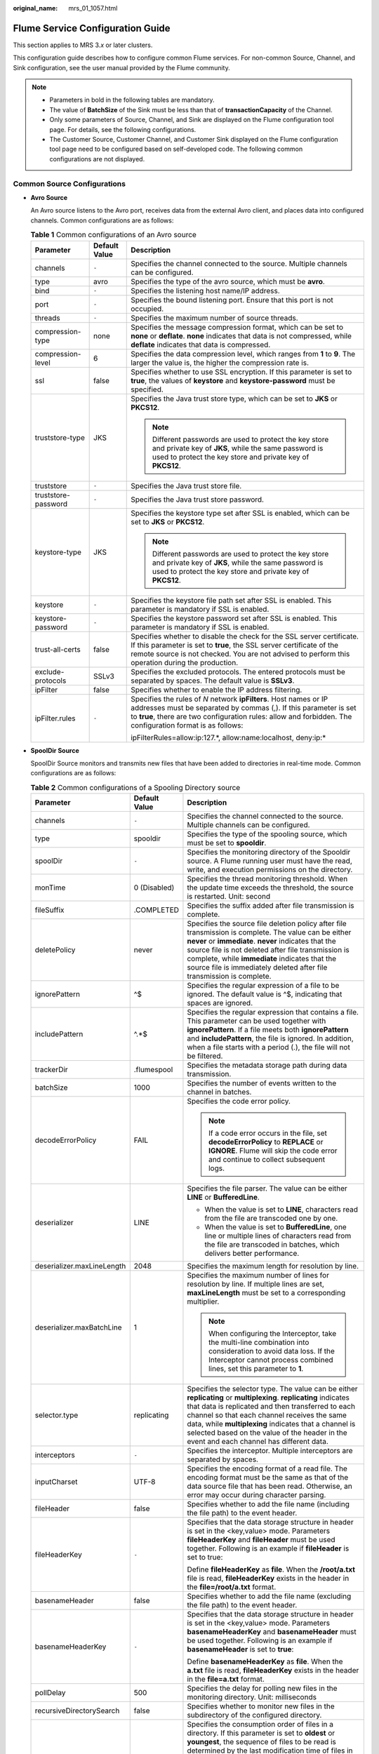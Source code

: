 :original_name: mrs_01_1057.html

.. _mrs_01_1057:

Flume Service Configuration Guide
=================================

This section applies to MRS 3.\ *x* or later clusters.

This configuration guide describes how to configure common Flume services. For non-common Source, Channel, and Sink configuration, see the user manual provided by the Flume community.

.. note::

   -  Parameters in bold in the following tables are mandatory.
   -  The value of **BatchSize** of the Sink must be less than that of **transactionCapacity** of the Channel.
   -  Only some parameters of Source, Channel, and Sink are displayed on the Flume configuration tool page. For details, see the following configurations.
   -  The Customer Source, Customer Channel, and Customer Sink displayed on the Flume configuration tool page need to be configured based on self-developed code. The following common configurations are not displayed.

Common Source Configurations
----------------------------

-  **Avro Source**

   An Avro source listens to the Avro port, receives data from the external Avro client, and places data into configured channels. Common configurations are as follows:

   .. table:: **Table 1** Common configurations of an Avro source

      +-----------------------+-----------------------+-----------------------------------------------------------------------------------------------------------------------------------------------------------------------------------------------------------------------------------------------------+
      | Parameter             | Default Value         | Description                                                                                                                                                                                                                                         |
      +=======================+=======================+=====================================================================================================================================================================================================================================================+
      | channels              | ``-``                 | Specifies the channel connected to the source. Multiple channels can be configured.                                                                                                                                                                 |
      +-----------------------+-----------------------+-----------------------------------------------------------------------------------------------------------------------------------------------------------------------------------------------------------------------------------------------------+
      | type                  | avro                  | Specifies the type of the avro source, which must be **avro**.                                                                                                                                                                                      |
      +-----------------------+-----------------------+-----------------------------------------------------------------------------------------------------------------------------------------------------------------------------------------------------------------------------------------------------+
      | bind                  | ``-``                 | Specifies the listening host name/IP address.                                                                                                                                                                                                       |
      +-----------------------+-----------------------+-----------------------------------------------------------------------------------------------------------------------------------------------------------------------------------------------------------------------------------------------------+
      | port                  | ``-``                 | Specifies the bound listening port. Ensure that this port is not occupied.                                                                                                                                                                          |
      +-----------------------+-----------------------+-----------------------------------------------------------------------------------------------------------------------------------------------------------------------------------------------------------------------------------------------------+
      | threads               | ``-``                 | Specifies the maximum number of source threads.                                                                                                                                                                                                     |
      +-----------------------+-----------------------+-----------------------------------------------------------------------------------------------------------------------------------------------------------------------------------------------------------------------------------------------------+
      | compression-type      | none                  | Specifies the message compression format, which can be set to **none** or **deflate**. **none** indicates that data is not compressed, while **deflate** indicates that data is compressed.                                                         |
      +-----------------------+-----------------------+-----------------------------------------------------------------------------------------------------------------------------------------------------------------------------------------------------------------------------------------------------+
      | compression-level     | 6                     | Specifies the data compression level, which ranges from **1** to **9**. The larger the value is, the higher the compression rate is.                                                                                                                |
      +-----------------------+-----------------------+-----------------------------------------------------------------------------------------------------------------------------------------------------------------------------------------------------------------------------------------------------+
      | ssl                   | false                 | Specifies whether to use SSL encryption. If this parameter is set to **true**, the values of **keystore** and **keystore-password** must be specified.                                                                                              |
      +-----------------------+-----------------------+-----------------------------------------------------------------------------------------------------------------------------------------------------------------------------------------------------------------------------------------------------+
      | truststore-type       | JKS                   | Specifies the Java trust store type, which can be set to **JKS** or **PKCS12**.                                                                                                                                                                     |
      |                       |                       |                                                                                                                                                                                                                                                     |
      |                       |                       | .. note::                                                                                                                                                                                                                                           |
      |                       |                       |                                                                                                                                                                                                                                                     |
      |                       |                       |    Different passwords are used to protect the key store and private key of **JKS**, while the same password is used to protect the key store and private key of **PKCS12**.                                                                        |
      +-----------------------+-----------------------+-----------------------------------------------------------------------------------------------------------------------------------------------------------------------------------------------------------------------------------------------------+
      | truststore            | ``-``                 | Specifies the Java trust store file.                                                                                                                                                                                                                |
      +-----------------------+-----------------------+-----------------------------------------------------------------------------------------------------------------------------------------------------------------------------------------------------------------------------------------------------+
      | truststore-password   | ``-``                 | Specifies the Java trust store password.                                                                                                                                                                                                            |
      +-----------------------+-----------------------+-----------------------------------------------------------------------------------------------------------------------------------------------------------------------------------------------------------------------------------------------------+
      | keystore-type         | JKS                   | Specifies the keystore type set after SSL is enabled, which can be set to **JKS** or **PKCS12**.                                                                                                                                                    |
      |                       |                       |                                                                                                                                                                                                                                                     |
      |                       |                       | .. note::                                                                                                                                                                                                                                           |
      |                       |                       |                                                                                                                                                                                                                                                     |
      |                       |                       |    Different passwords are used to protect the key store and private key of **JKS**, while the same password is used to protect the key store and private key of **PKCS12**.                                                                        |
      +-----------------------+-----------------------+-----------------------------------------------------------------------------------------------------------------------------------------------------------------------------------------------------------------------------------------------------+
      | keystore              | ``-``                 | Specifies the keystore file path set after SSL is enabled. This parameter is mandatory if SSL is enabled.                                                                                                                                           |
      +-----------------------+-----------------------+-----------------------------------------------------------------------------------------------------------------------------------------------------------------------------------------------------------------------------------------------------+
      | keystore-password     | ``-``                 | Specifies the keystore password set after SSL is enabled. This parameter is mandatory if SSL is enabled.                                                                                                                                            |
      +-----------------------+-----------------------+-----------------------------------------------------------------------------------------------------------------------------------------------------------------------------------------------------------------------------------------------------+
      | trust-all-certs       | false                 | Specifies whether to disable the check for the SSL server certificate. If this parameter is set to **true**, the SSL server certificate of the remote source is not checked. You are not advised to perform this operation during the production.   |
      +-----------------------+-----------------------+-----------------------------------------------------------------------------------------------------------------------------------------------------------------------------------------------------------------------------------------------------+
      | exclude-protocols     | SSLv3                 | Specifies the excluded protocols. The entered protocols must be separated by spaces. The default value is **SSLv3**.                                                                                                                                |
      +-----------------------+-----------------------+-----------------------------------------------------------------------------------------------------------------------------------------------------------------------------------------------------------------------------------------------------+
      | ipFilter              | false                 | Specifies whether to enable the IP address filtering.                                                                                                                                                                                               |
      +-----------------------+-----------------------+-----------------------------------------------------------------------------------------------------------------------------------------------------------------------------------------------------------------------------------------------------+
      | ipFilter.rules        | ``-``                 | Specifies the rules of *N* network **ipFilters**. Host names or IP addresses must be separated by commas (,). If this parameter is set to **true**, there are two configuration rules: allow and forbidden. The configuration format is as follows: |
      |                       |                       |                                                                                                                                                                                                                                                     |
      |                       |                       | ipFilterRules=allow:ip:127.*, allow:name:localhost, deny:ip:\*                                                                                                                                                                                      |
      +-----------------------+-----------------------+-----------------------------------------------------------------------------------------------------------------------------------------------------------------------------------------------------------------------------------------------------+

-  **SpoolDir Source**

   SpoolDir Source monitors and transmits new files that have been added to directories in real-time mode. Common configurations are as follows:

   .. table:: **Table 2** Common configurations of a Spooling Directory source

      +----------------------------+-----------------------+--------------------------------------------------------------------------------------------------------------------------------------------------------------------------------------------------------------------------------------------------------------------------------------------------------------------------------------------------------------------------------------------------------------------------------------------------------------------------------------------------------------------------------------------------------------------------------------------------------------------------------------------------------------+
      | Parameter                  | Default Value         | Description                                                                                                                                                                                                                                                                                                                                                                                                                                                                                                                                                                                                                                                  |
      +============================+=======================+==============================================================================================================================================================================================================================================================================================================================================================================================================================================================================================================================================================================================================================================================+
      | channels                   | ``-``                 | Specifies the channel connected to the source. Multiple channels can be configured.                                                                                                                                                                                                                                                                                                                                                                                                                                                                                                                                                                          |
      +----------------------------+-----------------------+--------------------------------------------------------------------------------------------------------------------------------------------------------------------------------------------------------------------------------------------------------------------------------------------------------------------------------------------------------------------------------------------------------------------------------------------------------------------------------------------------------------------------------------------------------------------------------------------------------------------------------------------------------------+
      | type                       | spooldir              | Specifies the type of the spooling source, which must be set to **spooldir**.                                                                                                                                                                                                                                                                                                                                                                                                                                                                                                                                                                                |
      +----------------------------+-----------------------+--------------------------------------------------------------------------------------------------------------------------------------------------------------------------------------------------------------------------------------------------------------------------------------------------------------------------------------------------------------------------------------------------------------------------------------------------------------------------------------------------------------------------------------------------------------------------------------------------------------------------------------------------------------+
      | spoolDir                   | ``-``                 | Specifies the monitoring directory of the Spooldir source. A Flume running user must have the read, write, and execution permissions on the directory.                                                                                                                                                                                                                                                                                                                                                                                                                                                                                                       |
      +----------------------------+-----------------------+--------------------------------------------------------------------------------------------------------------------------------------------------------------------------------------------------------------------------------------------------------------------------------------------------------------------------------------------------------------------------------------------------------------------------------------------------------------------------------------------------------------------------------------------------------------------------------------------------------------------------------------------------------------+
      | monTime                    | 0 (Disabled)          | Specifies the thread monitoring threshold. When the update time exceeds the threshold, the source is restarted. Unit: second                                                                                                                                                                                                                                                                                                                                                                                                                                                                                                                                 |
      +----------------------------+-----------------------+--------------------------------------------------------------------------------------------------------------------------------------------------------------------------------------------------------------------------------------------------------------------------------------------------------------------------------------------------------------------------------------------------------------------------------------------------------------------------------------------------------------------------------------------------------------------------------------------------------------------------------------------------------------+
      | fileSuffix                 | .COMPLETED            | Specifies the suffix added after file transmission is complete.                                                                                                                                                                                                                                                                                                                                                                                                                                                                                                                                                                                              |
      +----------------------------+-----------------------+--------------------------------------------------------------------------------------------------------------------------------------------------------------------------------------------------------------------------------------------------------------------------------------------------------------------------------------------------------------------------------------------------------------------------------------------------------------------------------------------------------------------------------------------------------------------------------------------------------------------------------------------------------------+
      | deletePolicy               | never                 | Specifies the source file deletion policy after file transmission is complete. The value can be either **never** or **immediate**. **never** indicates that the source file is not deleted after file transmission is complete, while **immediate** indicates that the source file is immediately deleted after file transmission is complete.                                                                                                                                                                                                                                                                                                               |
      +----------------------------+-----------------------+--------------------------------------------------------------------------------------------------------------------------------------------------------------------------------------------------------------------------------------------------------------------------------------------------------------------------------------------------------------------------------------------------------------------------------------------------------------------------------------------------------------------------------------------------------------------------------------------------------------------------------------------------------------+
      | ignorePattern              | ^$                    | Specifies the regular expression of a file to be ignored. The default value is ^$, indicating that spaces are ignored.                                                                                                                                                                                                                                                                                                                                                                                                                                                                                                                                       |
      +----------------------------+-----------------------+--------------------------------------------------------------------------------------------------------------------------------------------------------------------------------------------------------------------------------------------------------------------------------------------------------------------------------------------------------------------------------------------------------------------------------------------------------------------------------------------------------------------------------------------------------------------------------------------------------------------------------------------------------------+
      | includePattern             | ^.*$                  | Specifies the regular expression that contains a file. This parameter can be used together with **ignorePattern**. If a file meets both **ignorePattern** and **includePattern**, the file is ignored. In addition, when a file starts with a period (.), the file will not be filtered.                                                                                                                                                                                                                                                                                                                                                                     |
      +----------------------------+-----------------------+--------------------------------------------------------------------------------------------------------------------------------------------------------------------------------------------------------------------------------------------------------------------------------------------------------------------------------------------------------------------------------------------------------------------------------------------------------------------------------------------------------------------------------------------------------------------------------------------------------------------------------------------------------------+
      | trackerDir                 | .flumespool           | Specifies the metadata storage path during data transmission.                                                                                                                                                                                                                                                                                                                                                                                                                                                                                                                                                                                                |
      +----------------------------+-----------------------+--------------------------------------------------------------------------------------------------------------------------------------------------------------------------------------------------------------------------------------------------------------------------------------------------------------------------------------------------------------------------------------------------------------------------------------------------------------------------------------------------------------------------------------------------------------------------------------------------------------------------------------------------------------+
      | batchSize                  | 1000                  | Specifies the number of events written to the channel in batches.                                                                                                                                                                                                                                                                                                                                                                                                                                                                                                                                                                                            |
      +----------------------------+-----------------------+--------------------------------------------------------------------------------------------------------------------------------------------------------------------------------------------------------------------------------------------------------------------------------------------------------------------------------------------------------------------------------------------------------------------------------------------------------------------------------------------------------------------------------------------------------------------------------------------------------------------------------------------------------------+
      | decodeErrorPolicy          | FAIL                  | Specifies the code error policy.                                                                                                                                                                                                                                                                                                                                                                                                                                                                                                                                                                                                                             |
      |                            |                       |                                                                                                                                                                                                                                                                                                                                                                                                                                                                                                                                                                                                                                                              |
      |                            |                       | .. note::                                                                                                                                                                                                                                                                                                                                                                                                                                                                                                                                                                                                                                                    |
      |                            |                       |                                                                                                                                                                                                                                                                                                                                                                                                                                                                                                                                                                                                                                                              |
      |                            |                       |    If a code error occurs in the file, set **decodeErrorPolicy** to **REPLACE** or **IGNORE**. Flume will skip the code error and continue to collect subsequent logs.                                                                                                                                                                                                                                                                                                                                                                                                                                                                                       |
      +----------------------------+-----------------------+--------------------------------------------------------------------------------------------------------------------------------------------------------------------------------------------------------------------------------------------------------------------------------------------------------------------------------------------------------------------------------------------------------------------------------------------------------------------------------------------------------------------------------------------------------------------------------------------------------------------------------------------------------------+
      | deserializer               | LINE                  | Specifies the file parser. The value can be either **LINE** or **BufferedLine**.                                                                                                                                                                                                                                                                                                                                                                                                                                                                                                                                                                             |
      |                            |                       |                                                                                                                                                                                                                                                                                                                                                                                                                                                                                                                                                                                                                                                              |
      |                            |                       | -  When the value is set to **LINE**, characters read from the file are transcoded one by one.                                                                                                                                                                                                                                                                                                                                                                                                                                                                                                                                                               |
      |                            |                       | -  When the value is set to **BufferedLine**, one line or multiple lines of characters read from the file are transcoded in batches, which delivers better performance.                                                                                                                                                                                                                                                                                                                                                                                                                                                                                      |
      +----------------------------+-----------------------+--------------------------------------------------------------------------------------------------------------------------------------------------------------------------------------------------------------------------------------------------------------------------------------------------------------------------------------------------------------------------------------------------------------------------------------------------------------------------------------------------------------------------------------------------------------------------------------------------------------------------------------------------------------+
      | deserializer.maxLineLength | 2048                  | Specifies the maximum length for resolution by line.                                                                                                                                                                                                                                                                                                                                                                                                                                                                                                                                                                                                         |
      +----------------------------+-----------------------+--------------------------------------------------------------------------------------------------------------------------------------------------------------------------------------------------------------------------------------------------------------------------------------------------------------------------------------------------------------------------------------------------------------------------------------------------------------------------------------------------------------------------------------------------------------------------------------------------------------------------------------------------------------+
      | deserializer.maxBatchLine  | 1                     | Specifies the maximum number of lines for resolution by line. If multiple lines are set, **maxLineLength** must be set to a corresponding multiplier.                                                                                                                                                                                                                                                                                                                                                                                                                                                                                                        |
      |                            |                       |                                                                                                                                                                                                                                                                                                                                                                                                                                                                                                                                                                                                                                                              |
      |                            |                       | .. note::                                                                                                                                                                                                                                                                                                                                                                                                                                                                                                                                                                                                                                                    |
      |                            |                       |                                                                                                                                                                                                                                                                                                                                                                                                                                                                                                                                                                                                                                                              |
      |                            |                       |    When configuring the Interceptor, take the multi-line combination into consideration to avoid data loss. If the Interceptor cannot process combined lines, set this parameter to **1**.                                                                                                                                                                                                                                                                                                                                                                                                                                                                   |
      +----------------------------+-----------------------+--------------------------------------------------------------------------------------------------------------------------------------------------------------------------------------------------------------------------------------------------------------------------------------------------------------------------------------------------------------------------------------------------------------------------------------------------------------------------------------------------------------------------------------------------------------------------------------------------------------------------------------------------------------+
      | selector.type              | replicating           | Specifies the selector type. The value can be either **replicating** or **multiplexing**. **replicating** indicates that data is replicated and then transferred to each channel so that each channel receives the same data, while **multiplexing** indicates that a channel is selected based on the value of the header in the event and each channel has different data.                                                                                                                                                                                                                                                                                 |
      +----------------------------+-----------------------+--------------------------------------------------------------------------------------------------------------------------------------------------------------------------------------------------------------------------------------------------------------------------------------------------------------------------------------------------------------------------------------------------------------------------------------------------------------------------------------------------------------------------------------------------------------------------------------------------------------------------------------------------------------+
      | interceptors               | ``-``                 | Specifies the interceptor. Multiple interceptors are separated by spaces.                                                                                                                                                                                                                                                                                                                                                                                                                                                                                                                                                                                    |
      +----------------------------+-----------------------+--------------------------------------------------------------------------------------------------------------------------------------------------------------------------------------------------------------------------------------------------------------------------------------------------------------------------------------------------------------------------------------------------------------------------------------------------------------------------------------------------------------------------------------------------------------------------------------------------------------------------------------------------------------+
      | inputCharset               | UTF-8                 | Specifies the encoding format of a read file. The encoding format must be the same as that of the data source file that has been read. Otherwise, an error may occur during character parsing.                                                                                                                                                                                                                                                                                                                                                                                                                                                               |
      +----------------------------+-----------------------+--------------------------------------------------------------------------------------------------------------------------------------------------------------------------------------------------------------------------------------------------------------------------------------------------------------------------------------------------------------------------------------------------------------------------------------------------------------------------------------------------------------------------------------------------------------------------------------------------------------------------------------------------------------+
      | fileHeader                 | false                 | Specifies whether to add the file name (including the file path) to the event header.                                                                                                                                                                                                                                                                                                                                                                                                                                                                                                                                                                        |
      +----------------------------+-----------------------+--------------------------------------------------------------------------------------------------------------------------------------------------------------------------------------------------------------------------------------------------------------------------------------------------------------------------------------------------------------------------------------------------------------------------------------------------------------------------------------------------------------------------------------------------------------------------------------------------------------------------------------------------------------+
      | fileHeaderKey              | ``-``                 | Specifies that the data storage structure in header is set in the <key,value> mode. Parameters **fileHeaderKey** and **fileHeader** must be used together. Following is an example if **fileHeader** is set to true:                                                                                                                                                                                                                                                                                                                                                                                                                                         |
      |                            |                       |                                                                                                                                                                                                                                                                                                                                                                                                                                                                                                                                                                                                                                                              |
      |                            |                       | Define **fileHeaderKey** as **file**. When the **/root/a.txt** file is read, **fileHeaderKey** exists in the header in the **file=/root/a.txt** format.                                                                                                                                                                                                                                                                                                                                                                                                                                                                                                      |
      +----------------------------+-----------------------+--------------------------------------------------------------------------------------------------------------------------------------------------------------------------------------------------------------------------------------------------------------------------------------------------------------------------------------------------------------------------------------------------------------------------------------------------------------------------------------------------------------------------------------------------------------------------------------------------------------------------------------------------------------+
      | basenameHeader             | false                 | Specifies whether to add the file name (excluding the file path) to the event header.                                                                                                                                                                                                                                                                                                                                                                                                                                                                                                                                                                        |
      +----------------------------+-----------------------+--------------------------------------------------------------------------------------------------------------------------------------------------------------------------------------------------------------------------------------------------------------------------------------------------------------------------------------------------------------------------------------------------------------------------------------------------------------------------------------------------------------------------------------------------------------------------------------------------------------------------------------------------------------+
      | basenameHeaderKey          | ``-``                 | Specifies that the data storage structure in header is set in the <key,value> mode. Parameters **basenameHeaderKey** and **basenameHeader** must be used together. Following is an example if **basenameHeader** is set to **true**:                                                                                                                                                                                                                                                                                                                                                                                                                         |
      |                            |                       |                                                                                                                                                                                                                                                                                                                                                                                                                                                                                                                                                                                                                                                              |
      |                            |                       | Define **basenameHeaderKey** as **file**. When the **a.txt** file is read, **fileHeaderKey** exists in the header in the **file=a.txt** format.                                                                                                                                                                                                                                                                                                                                                                                                                                                                                                              |
      +----------------------------+-----------------------+--------------------------------------------------------------------------------------------------------------------------------------------------------------------------------------------------------------------------------------------------------------------------------------------------------------------------------------------------------------------------------------------------------------------------------------------------------------------------------------------------------------------------------------------------------------------------------------------------------------------------------------------------------------+
      | pollDelay                  | 500                   | Specifies the delay for polling new files in the monitoring directory. Unit: milliseconds                                                                                                                                                                                                                                                                                                                                                                                                                                                                                                                                                                    |
      +----------------------------+-----------------------+--------------------------------------------------------------------------------------------------------------------------------------------------------------------------------------------------------------------------------------------------------------------------------------------------------------------------------------------------------------------------------------------------------------------------------------------------------------------------------------------------------------------------------------------------------------------------------------------------------------------------------------------------------------+
      | recursiveDirectorySearch   | false                 | Specifies whether to monitor new files in the subdirectory of the configured directory.                                                                                                                                                                                                                                                                                                                                                                                                                                                                                                                                                                      |
      +----------------------------+-----------------------+--------------------------------------------------------------------------------------------------------------------------------------------------------------------------------------------------------------------------------------------------------------------------------------------------------------------------------------------------------------------------------------------------------------------------------------------------------------------------------------------------------------------------------------------------------------------------------------------------------------------------------------------------------------+
      | consumeOrder               | oldest                | Specifies the consumption order of files in a directory. If this parameter is set to **oldest** or **youngest**, the sequence of files to be read is determined by the last modification time of files in the monitored directory. If there are a large number of files in the directory, it takes a long time to search for **oldest** or **youngest** files. If this parameter is set to **random**, an earlier created file may not be read for a long time. If this parameter is set to **oldest** or **youngest**, it takes a long time to find the latest and the earliest file. The options are as follows: **random**, **youngest**, and **oldest**. |
      +----------------------------+-----------------------+--------------------------------------------------------------------------------------------------------------------------------------------------------------------------------------------------------------------------------------------------------------------------------------------------------------------------------------------------------------------------------------------------------------------------------------------------------------------------------------------------------------------------------------------------------------------------------------------------------------------------------------------------------------+
      | maxBackoff                 | 4000                  | Specifies the maximum time to wait between consecutive attempts to write to a channel if the channel is full. If the time exceeds the threshold, an exception is thrown. The corresponding source starts to write at a smaller time value. Each time the source attempts, the digital exponent increases until the current specified value is reached. If data cannot be written, the data write fails. Unit: second                                                                                                                                                                                                                                         |
      +----------------------------+-----------------------+--------------------------------------------------------------------------------------------------------------------------------------------------------------------------------------------------------------------------------------------------------------------------------------------------------------------------------------------------------------------------------------------------------------------------------------------------------------------------------------------------------------------------------------------------------------------------------------------------------------------------------------------------------------+
      | emptyFileEvent             | true                  | Specifies whether to collect empty file information and send it to the sink end. The default value is **true**, indicating that empty file information is sent to the sink end. This parameter is valid only for HDFS Sink. Taking HDFS Sink as an example, if this parameter is set to **true** and an empty file exists in the **spoolDir** directory, an empty file with the same name will be created in the **hdfs.path** directory of HDFS.                                                                                                                                                                                                            |
      +----------------------------+-----------------------+--------------------------------------------------------------------------------------------------------------------------------------------------------------------------------------------------------------------------------------------------------------------------------------------------------------------------------------------------------------------------------------------------------------------------------------------------------------------------------------------------------------------------------------------------------------------------------------------------------------------------------------------------------------+

   .. note::

      SpoolDir Source ignores the last line feed character of each event when data is reading by row. Therefore, Flume does not calculate the data volume counters used by the last line feed character.

-  **Kafka Source**

   A Kafka source consumes data from Kafka topics. Multiple sources can consume data of the same topic, and the sources consume different partitions of the topic. Common configurations are as follows:

   .. table:: **Table 3** Common configurations of a Kafka source

      +---------------------------------+-------------------------------------------+----------------------------------------------------------------------------------------------------------------------------------------------------------------------------------------------------------------------------------------------------------------------------------------------------------------------------------------------------------------------------------------------------------------------------------------------------------------------------------------------------------------------------------------------------------------------------------------------+
      | Parameter                       | Default Value                             | Description                                                                                                                                                                                                                                                                                                                                                                                                                                                                                                                                                                                  |
      +=================================+===========================================+==============================================================================================================================================================================================================================================================================================================================================================================================================================================================================================================================================================================================+
      | channels                        | ``-``                                     | Specifies the channel connected to the source. Multiple channels can be configured.                                                                                                                                                                                                                                                                                                                                                                                                                                                                                                          |
      +---------------------------------+-------------------------------------------+----------------------------------------------------------------------------------------------------------------------------------------------------------------------------------------------------------------------------------------------------------------------------------------------------------------------------------------------------------------------------------------------------------------------------------------------------------------------------------------------------------------------------------------------------------------------------------------------+
      | type                            | org.apache.flume.source.kafka.KafkaSource | Specifies the type of the Kafka source, which must be set to **org.apache.flume.source.kafka.KafkaSource**.                                                                                                                                                                                                                                                                                                                                                                                                                                                                                  |
      +---------------------------------+-------------------------------------------+----------------------------------------------------------------------------------------------------------------------------------------------------------------------------------------------------------------------------------------------------------------------------------------------------------------------------------------------------------------------------------------------------------------------------------------------------------------------------------------------------------------------------------------------------------------------------------------------+
      | kafka.bootstrap.servers         | ``-``                                     | Specifies the bootstrap address port list of Kafka. If Kafka has been installed in the cluster and the configuration has been synchronized to the server, you do not need to set this parameter on the server. The default value is the list of all brokers in the Kafka cluster. This parameter must be configured on the client. Use commas (,) to separate multiple values of *IP address:Port number*. The rules for matching ports and security protocols must be as follows: port 21007 matches the security mode (SASL_PLAINTEXT), and port 9092 matches the common mode (PLAINTEXT). |
      +---------------------------------+-------------------------------------------+----------------------------------------------------------------------------------------------------------------------------------------------------------------------------------------------------------------------------------------------------------------------------------------------------------------------------------------------------------------------------------------------------------------------------------------------------------------------------------------------------------------------------------------------------------------------------------------------+
      | kafka.topics                    | ``-``                                     | Specifies the list of subscribed Kafka topics, which are separated by commas (,).                                                                                                                                                                                                                                                                                                                                                                                                                                                                                                            |
      +---------------------------------+-------------------------------------------+----------------------------------------------------------------------------------------------------------------------------------------------------------------------------------------------------------------------------------------------------------------------------------------------------------------------------------------------------------------------------------------------------------------------------------------------------------------------------------------------------------------------------------------------------------------------------------------------+
      | kafka.topics.regex              | ``-``                                     | Specifies the subscribed topics that comply with regular expressions. **kafka.topics.regex** has a higher priority than **kafka.topics** and will overwrite **kafka.topics**.                                                                                                                                                                                                                                                                                                                                                                                                                |
      +---------------------------------+-------------------------------------------+----------------------------------------------------------------------------------------------------------------------------------------------------------------------------------------------------------------------------------------------------------------------------------------------------------------------------------------------------------------------------------------------------------------------------------------------------------------------------------------------------------------------------------------------------------------------------------------------+
      | monTime                         | 0 (Disabled)                              | Specifies the thread monitoring threshold. When the update time exceeds the threshold, the source is restarted. Unit: second                                                                                                                                                                                                                                                                                                                                                                                                                                                                 |
      +---------------------------------+-------------------------------------------+----------------------------------------------------------------------------------------------------------------------------------------------------------------------------------------------------------------------------------------------------------------------------------------------------------------------------------------------------------------------------------------------------------------------------------------------------------------------------------------------------------------------------------------------------------------------------------------------+
      | nodatatime                      | 0 (Disabled)                              | Specifies the alarm threshold. An alarm is triggered when the duration that Kafka does not release data to subscribers exceeds the threshold. Unit: second This parameter can be configured in the **properties.properties** file.                                                                                                                                                                                                                                                                                                                                                           |
      +---------------------------------+-------------------------------------------+----------------------------------------------------------------------------------------------------------------------------------------------------------------------------------------------------------------------------------------------------------------------------------------------------------------------------------------------------------------------------------------------------------------------------------------------------------------------------------------------------------------------------------------------------------------------------------------------+
      | batchSize                       | 1000                                      | Specifies the number of events written to the channel in batches.                                                                                                                                                                                                                                                                                                                                                                                                                                                                                                                            |
      +---------------------------------+-------------------------------------------+----------------------------------------------------------------------------------------------------------------------------------------------------------------------------------------------------------------------------------------------------------------------------------------------------------------------------------------------------------------------------------------------------------------------------------------------------------------------------------------------------------------------------------------------------------------------------------------------+
      | batchDurationMillis             | 1000                                      | Specifies the maximum duration of topic data consumption at a time, expressed in milliseconds.                                                                                                                                                                                                                                                                                                                                                                                                                                                                                               |
      +---------------------------------+-------------------------------------------+----------------------------------------------------------------------------------------------------------------------------------------------------------------------------------------------------------------------------------------------------------------------------------------------------------------------------------------------------------------------------------------------------------------------------------------------------------------------------------------------------------------------------------------------------------------------------------------------+
      | keepTopicInHeader               | false                                     | Specifies whether to save topics in the event header. If the parameter value is **true**, topics configured in Kafka Sink become invalid.                                                                                                                                                                                                                                                                                                                                                                                                                                                    |
      +---------------------------------+-------------------------------------------+----------------------------------------------------------------------------------------------------------------------------------------------------------------------------------------------------------------------------------------------------------------------------------------------------------------------------------------------------------------------------------------------------------------------------------------------------------------------------------------------------------------------------------------------------------------------------------------------+
      | setTopicHeader                  | true                                      | If this parameter is set to **true**, the topic name defined in **topicHeader** is stored in the header.                                                                                                                                                                                                                                                                                                                                                                                                                                                                                     |
      +---------------------------------+-------------------------------------------+----------------------------------------------------------------------------------------------------------------------------------------------------------------------------------------------------------------------------------------------------------------------------------------------------------------------------------------------------------------------------------------------------------------------------------------------------------------------------------------------------------------------------------------------------------------------------------------------+
      | topicHeader                     | topic                                     | When **setTopicHeader** is set to **true**, this parameter specifies the name of the topic received by the storage device. If the property is used with that of Kafka Sink **topicHeader**, be careful not to send messages to the same topic cyclically.                                                                                                                                                                                                                                                                                                                                    |
      +---------------------------------+-------------------------------------------+----------------------------------------------------------------------------------------------------------------------------------------------------------------------------------------------------------------------------------------------------------------------------------------------------------------------------------------------------------------------------------------------------------------------------------------------------------------------------------------------------------------------------------------------------------------------------------------------+
      | useFlumeEventFormat             | false                                     | By default, an event is transferred from a Kafka topic to the body of the event in the form of bytes. If this parameter is set to **true**, the Avro binary format of Flume is used to read events. When used together with the **parseAsFlumeEvent** parameter with the same name in KafkaSink or KakfaChannel, any set **header** generated from the data source is retained.                                                                                                                                                                                                              |
      +---------------------------------+-------------------------------------------+----------------------------------------------------------------------------------------------------------------------------------------------------------------------------------------------------------------------------------------------------------------------------------------------------------------------------------------------------------------------------------------------------------------------------------------------------------------------------------------------------------------------------------------------------------------------------------------------+
      | keepPartitionInHeader           | false                                     | Specifies whether to save partition IDs in the event header. If the parameter value is **true**, Kafka Sink writes data to the corresponding partition.                                                                                                                                                                                                                                                                                                                                                                                                                                      |
      +---------------------------------+-------------------------------------------+----------------------------------------------------------------------------------------------------------------------------------------------------------------------------------------------------------------------------------------------------------------------------------------------------------------------------------------------------------------------------------------------------------------------------------------------------------------------------------------------------------------------------------------------------------------------------------------------+
      | kafka.consumer.group.id         | flume                                     | Specifies the Kafka consumer group ID. Sources or proxies having the same ID are in the same consumer group.                                                                                                                                                                                                                                                                                                                                                                                                                                                                                 |
      +---------------------------------+-------------------------------------------+----------------------------------------------------------------------------------------------------------------------------------------------------------------------------------------------------------------------------------------------------------------------------------------------------------------------------------------------------------------------------------------------------------------------------------------------------------------------------------------------------------------------------------------------------------------------------------------------+
      | kafka.security.protocol         | SASL_PLAINTEXT                            | Specifies the Kafka security protocol. The parameter value must be set to PLAINTEXT in a common cluster. The rules for matching ports and security protocols must be as follows: port 21007 matches the security mode (SASL_PLAINTEXT), and port 9092 matches the common mode (PLAINTEXT).                                                                                                                                                                                                                                                                                                   |
      +---------------------------------+-------------------------------------------+----------------------------------------------------------------------------------------------------------------------------------------------------------------------------------------------------------------------------------------------------------------------------------------------------------------------------------------------------------------------------------------------------------------------------------------------------------------------------------------------------------------------------------------------------------------------------------------------+
      | Other Kafka Consumer Properties | ``-``                                     | Specifies other Kafka configurations. This parameter can be set to any consumption configuration supported by Kafka, and the **.kafka** prefix must be added to the configuration.                                                                                                                                                                                                                                                                                                                                                                                                           |
      +---------------------------------+-------------------------------------------+----------------------------------------------------------------------------------------------------------------------------------------------------------------------------------------------------------------------------------------------------------------------------------------------------------------------------------------------------------------------------------------------------------------------------------------------------------------------------------------------------------------------------------------------------------------------------------------------+

-  **Taildir Source**

   A Taildir source monitors file changes in a directory and automatically reads the file content. In addition, it can transmit data in real time. Common configurations are as follows:

   .. table:: **Table 4** Common configurations of a Taildir source

      +----------------------------------------+-----------------------+------------------------------------------------------------------------------------------------------------------------------------------------------------------------------------------------------------------------------------------------------------------------------------------------------------------------------------------------------------------------------------------+
      | Parameter                              | Default Value         | Description                                                                                                                                                                                                                                                                                                                                                                              |
      +========================================+=======================+==========================================================================================================================================================================================================================================================================================================================================================================================+
      | channels                               | ``-``                 | Specifies the channel connected to the source. Multiple channels can be configured.                                                                                                                                                                                                                                                                                                      |
      +----------------------------------------+-----------------------+------------------------------------------------------------------------------------------------------------------------------------------------------------------------------------------------------------------------------------------------------------------------------------------------------------------------------------------------------------------------------------------+
      | type                                   | TAILDIR               | Specifies the type of the taildir source, which must be set to TAILDIR.                                                                                                                                                                                                                                                                                                                  |
      +----------------------------------------+-----------------------+------------------------------------------------------------------------------------------------------------------------------------------------------------------------------------------------------------------------------------------------------------------------------------------------------------------------------------------------------------------------------------------+
      | filegroups                             | ``-``                 | Specifies the group name of a collection file directory. Group names are separated by spaces.                                                                                                                                                                                                                                                                                            |
      +----------------------------------------+-----------------------+------------------------------------------------------------------------------------------------------------------------------------------------------------------------------------------------------------------------------------------------------------------------------------------------------------------------------------------------------------------------------------------+
      | filegroups.<filegroupName>.parentDir   | ``-``                 | Specifies the parent directory. The value must be an absolute path.                                                                                                                                                                                                                                                                                                                      |
      +----------------------------------------+-----------------------+------------------------------------------------------------------------------------------------------------------------------------------------------------------------------------------------------------------------------------------------------------------------------------------------------------------------------------------------------------------------------------------+
      | filegroups.<filegroupName>.filePattern | ``-``                 | Specifies the relative file path of the file group's parent directory. Directories can be included and regular expressions are supported. It must be used together with **parentDir**.                                                                                                                                                                                                   |
      +----------------------------------------+-----------------------+------------------------------------------------------------------------------------------------------------------------------------------------------------------------------------------------------------------------------------------------------------------------------------------------------------------------------------------------------------------------------------------+
      | positionFile                           | ``-``                 | Specifies the metadata storage path during data transmission.                                                                                                                                                                                                                                                                                                                            |
      +----------------------------------------+-----------------------+------------------------------------------------------------------------------------------------------------------------------------------------------------------------------------------------------------------------------------------------------------------------------------------------------------------------------------------------------------------------------------------+
      | headers.<filegroupName>.<headerKey>    | ``-``                 | Specifies the key-value of an event when data of a group is being collected.                                                                                                                                                                                                                                                                                                             |
      +----------------------------------------+-----------------------+------------------------------------------------------------------------------------------------------------------------------------------------------------------------------------------------------------------------------------------------------------------------------------------------------------------------------------------------------------------------------------------+
      | byteOffsetHeader                       | false                 | Specifies whether each event header contains the event location information in the source file. If the parameter value is true, the location information is saved in the byteoffset variable.                                                                                                                                                                                            |
      +----------------------------------------+-----------------------+------------------------------------------------------------------------------------------------------------------------------------------------------------------------------------------------------------------------------------------------------------------------------------------------------------------------------------------------------------------------------------------+
      | maxBatchCount                          | Long.MAX_VALUE        | Specifies the maximum number of batches that can be consecutively read from a file. If the monitored directory reads multiple files consecutively and one of the files is written at a rapid rate, other files may fail to be processed. This is because the file that is written at a high speed will be in an infinite read loop. In this case, set this parameter to a smaller value. |
      +----------------------------------------+-----------------------+------------------------------------------------------------------------------------------------------------------------------------------------------------------------------------------------------------------------------------------------------------------------------------------------------------------------------------------------------------------------------------------+
      | skipToEnd                              | false                 | Specifies whether Flume can locate the latest location of a file and read the latest data after restart. If the parameter value is true, Flume locates and reads the latest file data after restart.                                                                                                                                                                                     |
      +----------------------------------------+-----------------------+------------------------------------------------------------------------------------------------------------------------------------------------------------------------------------------------------------------------------------------------------------------------------------------------------------------------------------------------------------------------------------------+
      | idleTimeout                            | 120000                | Specifies the idle duration during file reading, expressed in milliseconds. If file content is not changed in the preset time duration, close the file. If data is written to this file after the file is closed, open the file and read data.                                                                                                                                           |
      +----------------------------------------+-----------------------+------------------------------------------------------------------------------------------------------------------------------------------------------------------------------------------------------------------------------------------------------------------------------------------------------------------------------------------------------------------------------------------+
      | writePosInterval                       | 3000                  | Specifies the interval for writing metadata to a file, expressed in milliseconds.                                                                                                                                                                                                                                                                                                        |
      +----------------------------------------+-----------------------+------------------------------------------------------------------------------------------------------------------------------------------------------------------------------------------------------------------------------------------------------------------------------------------------------------------------------------------------------------------------------------------+
      | batchSize                              | 1000                  | Specifies the number of events written to the channel in batches.                                                                                                                                                                                                                                                                                                                        |
      +----------------------------------------+-----------------------+------------------------------------------------------------------------------------------------------------------------------------------------------------------------------------------------------------------------------------------------------------------------------------------------------------------------------------------------------------------------------------------+
      | monTime                                | 0 (Disabled)          | Specifies the thread monitoring threshold. When the update time exceeds the threshold, the source is restarted. Unit: second                                                                                                                                                                                                                                                             |
      +----------------------------------------+-----------------------+------------------------------------------------------------------------------------------------------------------------------------------------------------------------------------------------------------------------------------------------------------------------------------------------------------------------------------------------------------------------------------------+
      | fileHeader                             | false                 | Specifies whether to add the file name (including the file path) to the event header.                                                                                                                                                                                                                                                                                                    |
      +----------------------------------------+-----------------------+------------------------------------------------------------------------------------------------------------------------------------------------------------------------------------------------------------------------------------------------------------------------------------------------------------------------------------------------------------------------------------------+
      | fileHeaderKey                          | file                  | Specifies that the data storage structure in header is set in the <key,value> mode. Parameters **fileHeaderKey** and **fileHeader** must be used together. Following is an example if **fileHeader** is set to true:                                                                                                                                                                     |
      |                                        |                       |                                                                                                                                                                                                                                                                                                                                                                                          |
      |                                        |                       | Define **fileHeaderKey** as **file**. When the **/root/a.txt** file is read, **fileHeaderKey** exists in the header in the **file=/root/a.txt** format.                                                                                                                                                                                                                                  |
      +----------------------------------------+-----------------------+------------------------------------------------------------------------------------------------------------------------------------------------------------------------------------------------------------------------------------------------------------------------------------------------------------------------------------------------------------------------------------------+

-  **Http Source**

   An HTTP source receives data from an external HTTP client and sends the data to the configured channels. Common configurations are as follows:

   .. table:: **Table 5** Common configurations of an HTTP source

      +-----------------------+------------------------------------------+--------------------------------------------------------------------------------------------------------------------------------------------------------------------------------------------------+
      | Parameter             | Default Value                            | Description                                                                                                                                                                                      |
      +=======================+==========================================+==================================================================================================================================================================================================+
      | channels              | ``-``                                    | Specifies the channel connected to the source. Multiple channels can be configured.                                                                                                              |
      +-----------------------+------------------------------------------+--------------------------------------------------------------------------------------------------------------------------------------------------------------------------------------------------+
      | type                  | http                                     | Specifies the type of the http source, which must be set to http.                                                                                                                                |
      +-----------------------+------------------------------------------+--------------------------------------------------------------------------------------------------------------------------------------------------------------------------------------------------+
      | bind                  | ``-``                                    | Specifies the listening host name/IP address.                                                                                                                                                    |
      +-----------------------+------------------------------------------+--------------------------------------------------------------------------------------------------------------------------------------------------------------------------------------------------+
      | port                  | ``-``                                    | Specifies the bound listening port. Ensure that this port is not occupied.                                                                                                                       |
      +-----------------------+------------------------------------------+--------------------------------------------------------------------------------------------------------------------------------------------------------------------------------------------------+
      | handler               | org.apache.flume.source.http.JSONHandler | Specifies the message parsing method of an HTTP request. Two formats are supported: JSON (org.apache.flume.source.http.JSONHandler) and BLOB (org.apache.flume.sink.solr.morphline.BlobHandler). |
      +-----------------------+------------------------------------------+--------------------------------------------------------------------------------------------------------------------------------------------------------------------------------------------------+
      | handler.\*            | ``-``                                    | Specifies handler parameters.                                                                                                                                                                    |
      +-----------------------+------------------------------------------+--------------------------------------------------------------------------------------------------------------------------------------------------------------------------------------------------+
      | exclude-protocols     | SSLv3                                    | Specifies the excluded protocols. The entered protocols must be separated by spaces. The default value is **SSLv3**.                                                                             |
      +-----------------------+------------------------------------------+--------------------------------------------------------------------------------------------------------------------------------------------------------------------------------------------------+
      | include-cipher-suites | ``-``                                    | Specifies the included protocols. The entered protocols must be separated by spaces. If this parameter is left empty, all protocols are supported by default.                                    |
      +-----------------------+------------------------------------------+--------------------------------------------------------------------------------------------------------------------------------------------------------------------------------------------------+
      | enableSSL             | false                                    | Specifies whether SSL is enabled in HTTP. If this parameter is set to **true**, the values of **keystore** and **keystore-password** must be specified.                                          |
      +-----------------------+------------------------------------------+--------------------------------------------------------------------------------------------------------------------------------------------------------------------------------------------------+
      | keystore-type         | JKS                                      | Specifies the keystore type, which can be **JKS** or **PKCS12**.                                                                                                                                 |
      +-----------------------+------------------------------------------+--------------------------------------------------------------------------------------------------------------------------------------------------------------------------------------------------+
      | keystore              | ``-``                                    | Specifies the keystore path set after SSL is enabled in HTTP.                                                                                                                                    |
      +-----------------------+------------------------------------------+--------------------------------------------------------------------------------------------------------------------------------------------------------------------------------------------------+
      | keystorePassword      | ``-``                                    | Specifies the keystore password set after SSL is enabled in HTTP.                                                                                                                                |
      +-----------------------+------------------------------------------+--------------------------------------------------------------------------------------------------------------------------------------------------------------------------------------------------+

-  **Thrift Source**

   Thrift Source monitors the thrift port, receives data from the external Thrift clients, and puts the data into the configured channel. Common configurations are as follows:

   +-----------------------+-----------------------+-----------------------------------------------------------------------------------------------------------------------------------------------------------------------------------------------------------------------------------------------------------------------------------------------------------------------------------------+
   | Parameter             | Default Value         | Description                                                                                                                                                                                                                                                                                                                             |
   +=======================+=======================+=========================================================================================================================================================================================================================================================================================================================================+
   | channels              | ``-``                 | Specifies the channel connected to the source. Multiple channels can be configured.                                                                                                                                                                                                                                                     |
   +-----------------------+-----------------------+-----------------------------------------------------------------------------------------------------------------------------------------------------------------------------------------------------------------------------------------------------------------------------------------------------------------------------------------+
   | type                  | thrift                | Specifies the type of the thrift source, which must be set to **thrift**.                                                                                                                                                                                                                                                               |
   +-----------------------+-----------------------+-----------------------------------------------------------------------------------------------------------------------------------------------------------------------------------------------------------------------------------------------------------------------------------------------------------------------------------------+
   | bind                  | ``-``                 | Specifies the listening host name/IP address.                                                                                                                                                                                                                                                                                           |
   +-----------------------+-----------------------+-----------------------------------------------------------------------------------------------------------------------------------------------------------------------------------------------------------------------------------------------------------------------------------------------------------------------------------------+
   | port                  | ``-``                 | Specifies the bound listening port. Ensure that this port is not occupied.                                                                                                                                                                                                                                                              |
   +-----------------------+-----------------------+-----------------------------------------------------------------------------------------------------------------------------------------------------------------------------------------------------------------------------------------------------------------------------------------------------------------------------------------+
   | threads               | ``-``                 | Specifies the maximum number of worker threads that can be run.                                                                                                                                                                                                                                                                         |
   +-----------------------+-----------------------+-----------------------------------------------------------------------------------------------------------------------------------------------------------------------------------------------------------------------------------------------------------------------------------------------------------------------------------------+
   | kerberos              | false                 | Specifies whether Kerberos authentication is enabled.                                                                                                                                                                                                                                                                                   |
   +-----------------------+-----------------------+-----------------------------------------------------------------------------------------------------------------------------------------------------------------------------------------------------------------------------------------------------------------------------------------------------------------------------------------+
   | agent-keytab          | ``-``                 | Specifies the address of the keytab file used by the server. The machine-machine account must be used. You are advised to use **flume/conf/flume_server.keytab** in the Flume service installation directory.                                                                                                                           |
   +-----------------------+-----------------------+-----------------------------------------------------------------------------------------------------------------------------------------------------------------------------------------------------------------------------------------------------------------------------------------------------------------------------------------+
   | agent-principal       | ``-``                 | Specifies the principal of the security user used by the server. The principal must be a machine-machine account. You are advised to use the default user of Flume: flume_server/hadoop.\ *<system domain name>*\ @\ *<system domain name>*                                                                                             |
   |                       |                       |                                                                                                                                                                                                                                                                                                                                         |
   |                       |                       | .. note::                                                                                                                                                                                                                                                                                                                               |
   |                       |                       |                                                                                                                                                                                                                                                                                                                                         |
   |                       |                       |    **flume_server/hadoop.**\ <*system domain name*> is the username. All letters in the system domain name contained in the username are lowercase letters. For example, **Local Domain** is set to **9427068F-6EFA-4833-B43E-60CB641E5B6C.COM**, and the username is **flume_server/hadoop.9427068f-6efa-4833-b43e-60cb641e5b6c.com**. |
   +-----------------------+-----------------------+-----------------------------------------------------------------------------------------------------------------------------------------------------------------------------------------------------------------------------------------------------------------------------------------------------------------------------------------+
   | compression-type      | none                  | Specifies the message compression format, which can be set to **none** or **deflate**. **none** indicates that data is not compressed, while **deflate** indicates that data is compressed.                                                                                                                                             |
   +-----------------------+-----------------------+-----------------------------------------------------------------------------------------------------------------------------------------------------------------------------------------------------------------------------------------------------------------------------------------------------------------------------------------+
   | ssl                   | false                 | Specifies whether to use SSL encryption. If this parameter is set to **true**, the values of **keystore** and **keystore-password** must be specified.                                                                                                                                                                                  |
   +-----------------------+-----------------------+-----------------------------------------------------------------------------------------------------------------------------------------------------------------------------------------------------------------------------------------------------------------------------------------------------------------------------------------+
   | keystore-type         | JKS                   | Specifies the keystore type set after SSL is enabled.                                                                                                                                                                                                                                                                                   |
   +-----------------------+-----------------------+-----------------------------------------------------------------------------------------------------------------------------------------------------------------------------------------------------------------------------------------------------------------------------------------------------------------------------------------+
   | keystore              | ``-``                 | Specifies the keystore file path set after SSL is enabled. This parameter is mandatory if SSL is enabled.                                                                                                                                                                                                                               |
   +-----------------------+-----------------------+-----------------------------------------------------------------------------------------------------------------------------------------------------------------------------------------------------------------------------------------------------------------------------------------------------------------------------------------+
   | keystore-password     | ``-``                 | Specifies the keystore password set after SSL is enabled. This parameter is mandatory if SSL is enabled.                                                                                                                                                                                                                                |
   +-----------------------+-----------------------+-----------------------------------------------------------------------------------------------------------------------------------------------------------------------------------------------------------------------------------------------------------------------------------------------------------------------------------------+

Common Channel Configurations
-----------------------------

-  **Memory Channel**

   A memory channel uses memory as the cache. Events are stored in memory queues. Common configurations are as follows:

   .. table:: **Table 6** Common configurations of a memory channel

      +------------------------------+-------------------------------+---------------------------------------------------------------------------------------------------------------------------------------------------------+
      | Parameter                    | Default Value                 | Description                                                                                                                                             |
      +==============================+===============================+=========================================================================================================================================================+
      | type                         | ``-``                         | Specifies the type of the memory channel, which must be set to **memory**.                                                                              |
      +------------------------------+-------------------------------+---------------------------------------------------------------------------------------------------------------------------------------------------------+
      | capacity                     | 10000                         | Specifies the maximum number of events cached in a channel.                                                                                             |
      +------------------------------+-------------------------------+---------------------------------------------------------------------------------------------------------------------------------------------------------+
      | transactionCapacity          | 1000                          | Specifies the maximum number of events accessed each time.                                                                                              |
      |                              |                               |                                                                                                                                                         |
      |                              |                               | .. note::                                                                                                                                               |
      |                              |                               |                                                                                                                                                         |
      |                              |                               |    -  The parameter value must be greater than the batchSize of the source and sink.                                                                    |
      |                              |                               |    -  The value of **transactionCapacity** must be less than or equal to that of **capacity**.                                                          |
      +------------------------------+-------------------------------+---------------------------------------------------------------------------------------------------------------------------------------------------------+
      | channelfullcount             | 10                            | Specifies the channel full count. When the count reaches the threshold, an alarm is reported.                                                           |
      +------------------------------+-------------------------------+---------------------------------------------------------------------------------------------------------------------------------------------------------+
      | keep-alive                   | 3                             | Specifies the waiting time of the Put and Take threads when the transaction or channel cache is full. Unit: second                                      |
      +------------------------------+-------------------------------+---------------------------------------------------------------------------------------------------------------------------------------------------------+
      | byteCapacity                 | 80% of the maximum JVM memory | Specifies the total bytes of all event bodies in a channel. The default value is the 80% of the maximum JVM memory (indicated by **-Xmx**). Unit: bytes |
      +------------------------------+-------------------------------+---------------------------------------------------------------------------------------------------------------------------------------------------------+
      | byteCapacityBufferPercentage | 20                            | Specifies the percentage of bytes in a channel (%).                                                                                                     |
      +------------------------------+-------------------------------+---------------------------------------------------------------------------------------------------------------------------------------------------------+

-  **File Channel**

   A file channel uses local disks as the cache. Events are stored in the folder specified by **dataDirs**. Common configurations are as follows:

   .. table:: **Table 7** Common configurations of a file channel

      +-----------------------+------------------------------------------------------+-------------------------------------------------------------------------------------------------------------------------------------------------+
      | Parameter             | Default Value                                        | Description                                                                                                                                     |
      +=======================+======================================================+=================================================================================================================================================+
      | type                  | ``-``                                                | Specifies the type of the file channel, which must be set to **file**.                                                                          |
      +-----------------------+------------------------------------------------------+-------------------------------------------------------------------------------------------------------------------------------------------------+
      | checkpointDir         | ${BIGDATA_DATA_HOME}/hadoop/data1~N/flume/checkpoint | Specifies the checkpoint storage directory.                                                                                                     |
      |                       |                                                      |                                                                                                                                                 |
      |                       | .. note::                                            |                                                                                                                                                 |
      |                       |                                                      |                                                                                                                                                 |
      |                       |    This path is changed with the custom data path.   |                                                                                                                                                 |
      +-----------------------+------------------------------------------------------+-------------------------------------------------------------------------------------------------------------------------------------------------+
      | dataDirs              | ${BIGDATA_DATA_HOME}/hadoop/data1~N/flume/data       | Specifies the data cache directory. Multiple directories can be configured to improve performance. The directories are separated by commas (,). |
      |                       |                                                      |                                                                                                                                                 |
      |                       | .. note::                                            |                                                                                                                                                 |
      |                       |                                                      |                                                                                                                                                 |
      |                       |    This path is changed with the custom data path.   |                                                                                                                                                 |
      +-----------------------+------------------------------------------------------+-------------------------------------------------------------------------------------------------------------------------------------------------+
      | maxFileSize           | 2146435071                                           | Specifies the maximum size of a single cache file, expressed in bytes.                                                                          |
      +-----------------------+------------------------------------------------------+-------------------------------------------------------------------------------------------------------------------------------------------------+
      | minimumRequiredSpace  | 524288000                                            | Specifies the minimum idle space in the cache, expressed in bytes.                                                                              |
      +-----------------------+------------------------------------------------------+-------------------------------------------------------------------------------------------------------------------------------------------------+
      | capacity              | 1000000                                              | Specifies the maximum number of events cached in a channel.                                                                                     |
      +-----------------------+------------------------------------------------------+-------------------------------------------------------------------------------------------------------------------------------------------------+
      | transactionCapacity   | 10000                                                | Specifies the maximum number of events accessed each time.                                                                                      |
      |                       |                                                      |                                                                                                                                                 |
      |                       |                                                      | .. note::                                                                                                                                       |
      |                       |                                                      |                                                                                                                                                 |
      |                       |                                                      |    -  The parameter value must be greater than the batchSize of the source and sink.                                                            |
      |                       |                                                      |    -  The value of **transactionCapacity** must be less than or equal to that of **capacity**.                                                  |
      +-----------------------+------------------------------------------------------+-------------------------------------------------------------------------------------------------------------------------------------------------+
      | channelfullcount      | 10                                                   | Specifies the channel full count. When the count reaches the threshold, an alarm is reported.                                                   |
      +-----------------------+------------------------------------------------------+-------------------------------------------------------------------------------------------------------------------------------------------------+
      | useDualCheckpoints    | false                                                | Specifies the backup checkpoint. If this parameter is set to **true**, the **backupCheckpointDir** parameter value must be set.                 |
      +-----------------------+------------------------------------------------------+-------------------------------------------------------------------------------------------------------------------------------------------------+
      | backupCheckpointDir   | ``-``                                                | Specifies the path of the backup checkpoint.                                                                                                    |
      +-----------------------+------------------------------------------------------+-------------------------------------------------------------------------------------------------------------------------------------------------+
      | checkpointInterval    | 30000                                                | Specifies the check interval, expressed in seconds.                                                                                             |
      +-----------------------+------------------------------------------------------+-------------------------------------------------------------------------------------------------------------------------------------------------+
      | keep-alive            | 3                                                    | Specifies the waiting time of the Put and Take threads when the transaction or channel cache is full. Unit: second                              |
      +-----------------------+------------------------------------------------------+-------------------------------------------------------------------------------------------------------------------------------------------------+
      | use-log-replay-v1     | false                                                | Specifies whether to enable the old reply logic.                                                                                                |
      +-----------------------+------------------------------------------------------+-------------------------------------------------------------------------------------------------------------------------------------------------+
      | use-fast-replay       | false                                                | Specifies whether to enable the queue reply.                                                                                                    |
      +-----------------------+------------------------------------------------------+-------------------------------------------------------------------------------------------------------------------------------------------------+
      | checkpointOnClose     | true                                                 | Specifies that whether a checkpoint is created when a channel is disabled.                                                                      |
      +-----------------------+------------------------------------------------------+-------------------------------------------------------------------------------------------------------------------------------------------------+

-  **Memory File Channel**

   A memory file channel uses both memory and local disks as its cache and supports message persistence. It provides similar performance as a memory channel and better performance than a file channel. This channel is currently experimental and not recommended for use in production. The following table describes common configuration items: Common configurations are as follows:

   .. table:: **Table 8** Common configurations of a memory file channel

      +-----------------------+--------------------------------------------+-------------------------------------------------------------------------------------------------------------------------------------------------------------------------------------------------------------------------------------------------------------------------------------------------------------------------------------------------------------------------------------------------------------+
      | Parameter             | Default Value                              | Description                                                                                                                                                                                                                                                                                                                                                                                                 |
      +=======================+============================================+=============================================================================================================================================================================================================================================================================================================================================================================================================+
      | type                  | org.apache.flume.channel.MemoryFileChannel | Specifies the type of the memory file channel, which must be set to **org.apache.flume.channel.MemoryFileChannel**.                                                                                                                                                                                                                                                                                         |
      +-----------------------+--------------------------------------------+-------------------------------------------------------------------------------------------------------------------------------------------------------------------------------------------------------------------------------------------------------------------------------------------------------------------------------------------------------------------------------------------------------------+
      | capacity              | 50000                                      | Specifies the maximum number of events cached in a channel.                                                                                                                                                                                                                                                                                                                                                 |
      +-----------------------+--------------------------------------------+-------------------------------------------------------------------------------------------------------------------------------------------------------------------------------------------------------------------------------------------------------------------------------------------------------------------------------------------------------------------------------------------------------------+
      | transactionCapacity   | 5000                                       | Specifies the maximum number of events processed by a transaction.                                                                                                                                                                                                                                                                                                                                          |
      |                       |                                            |                                                                                                                                                                                                                                                                                                                                                                                                             |
      |                       |                                            | .. note::                                                                                                                                                                                                                                                                                                                                                                                                   |
      |                       |                                            |                                                                                                                                                                                                                                                                                                                                                                                                             |
      |                       |                                            |    -  The parameter value must be greater than the batchSize of the source and sink.                                                                                                                                                                                                                                                                                                                        |
      |                       |                                            |    -  The value of **transactionCapacity** must be less than or equal to that of **capacity**.                                                                                                                                                                                                                                                                                                              |
      +-----------------------+--------------------------------------------+-------------------------------------------------------------------------------------------------------------------------------------------------------------------------------------------------------------------------------------------------------------------------------------------------------------------------------------------------------------------------------------------------------------+
      | subqueueByteCapacity  | 20971520                                   | Specifies the maximum size of events that can be stored in a subqueue, expressed in bytes.                                                                                                                                                                                                                                                                                                                  |
      |                       |                                            |                                                                                                                                                                                                                                                                                                                                                                                                             |
      |                       |                                            | A memory file channel uses both queues and subqueues to cache data. Events are stored in a subqueue, and subqueues are stored in a queue.                                                                                                                                                                                                                                                                   |
      |                       |                                            |                                                                                                                                                                                                                                                                                                                                                                                                             |
      |                       |                                            | **subqueueCapacity** and **subqueueInterval** determine the size of events that can be stored in a subqueue. **subqueueCapacity** specifies the capacity of a subqueue, and **subqueueInterval** specifies the duration that a subqueue can store events. Events in a subqueue are sent to the destination only after the subqueue reaches the upper limit of **subqueueCapacity** or **subqueueInterval**. |
      |                       |                                            |                                                                                                                                                                                                                                                                                                                                                                                                             |
      |                       |                                            | .. note::                                                                                                                                                                                                                                                                                                                                                                                                   |
      |                       |                                            |                                                                                                                                                                                                                                                                                                                                                                                                             |
      |                       |                                            |    The value of **subqueueByteCapacity** must be greater than the number of events specified by **batchSize**.                                                                                                                                                                                                                                                                                              |
      +-----------------------+--------------------------------------------+-------------------------------------------------------------------------------------------------------------------------------------------------------------------------------------------------------------------------------------------------------------------------------------------------------------------------------------------------------------------------------------------------------------+
      | subqueueInterval      | 2000                                       | Specifies the maximum duration that a subqueue can store events, expressed in milliseconds.                                                                                                                                                                                                                                                                                                                 |
      +-----------------------+--------------------------------------------+-------------------------------------------------------------------------------------------------------------------------------------------------------------------------------------------------------------------------------------------------------------------------------------------------------------------------------------------------------------------------------------------------------------+
      | keep-alive            | 3                                          | Specifies the waiting time of the Put and Take threads when the transaction or channel cache is full.                                                                                                                                                                                                                                                                                                       |
      |                       |                                            |                                                                                                                                                                                                                                                                                                                                                                                                             |
      |                       |                                            | Unit: second                                                                                                                                                                                                                                                                                                                                                                                                |
      +-----------------------+--------------------------------------------+-------------------------------------------------------------------------------------------------------------------------------------------------------------------------------------------------------------------------------------------------------------------------------------------------------------------------------------------------------------------------------------------------------------+
      | dataDir               | ``-``                                      | Specifies the cache directory for local files.                                                                                                                                                                                                                                                                                                                                                              |
      +-----------------------+--------------------------------------------+-------------------------------------------------------------------------------------------------------------------------------------------------------------------------------------------------------------------------------------------------------------------------------------------------------------------------------------------------------------------------------------------------------------+
      | byteCapacity          | 80% of the maximum JVM memory              | Specifies the channel cache capacity.                                                                                                                                                                                                                                                                                                                                                                       |
      |                       |                                            |                                                                                                                                                                                                                                                                                                                                                                                                             |
      |                       |                                            | Unit: bytes                                                                                                                                                                                                                                                                                                                                                                                                 |
      +-----------------------+--------------------------------------------+-------------------------------------------------------------------------------------------------------------------------------------------------------------------------------------------------------------------------------------------------------------------------------------------------------------------------------------------------------------------------------------------------------------+
      | compression-type      | None                                       | Specifies the message compression format, which can be set to **none** or **deflate**. **none** indicates that data is not compressed, while **deflate** indicates that data is compressed.                                                                                                                                                                                                                 |
      +-----------------------+--------------------------------------------+-------------------------------------------------------------------------------------------------------------------------------------------------------------------------------------------------------------------------------------------------------------------------------------------------------------------------------------------------------------------------------------------------------------+
      | channelfullcount      | 10                                         | Specifies the channel full count. When the count reaches the threshold, an alarm is reported.                                                                                                                                                                                                                                                                                                               |
      +-----------------------+--------------------------------------------+-------------------------------------------------------------------------------------------------------------------------------------------------------------------------------------------------------------------------------------------------------------------------------------------------------------------------------------------------------------------------------------------------------------+

   The following is a configuration example of a memory file channel:

   .. code-block::

      server.channels.c1.type = org.apache.flume.channel.MemoryFileChannel
      server.channels.c1.dataDir = /opt/flume/mfdata
      server.channels.c1.subqueueByteCapacity = 20971520
      server.channels.c1.subqueueInterval=2000
      server.channels.c1.capacity = 500000
      server.channels.c1.transactionCapacity = 40000

-  **Kafka Channel**

   A Kafka channel uses a Kafka cluster as the cache. Kafka provides high availability and multiple copies to prevent data from being immediately consumed by sinks when Flume or Kafka Broker crashes.

   .. table:: **Table 9** Common configurations of a Kafka channel

      +----------------------------------+-----------------------+------------------------------------------------------------------------------------------------------------------------------------------------------------------------------------------------------------------------------------------------------------------------------------------------------------------------------------------------------------------------------------------------------------------------------------------------------------------------------------------------------------------------------------------+
      | Parameter                        | Default Value         | Description                                                                                                                                                                                                                                                                                                                                                                                                                                                                                                                              |
      +==================================+=======================+==========================================================================================================================================================================================================================================================================================================================================================================================================================================================================================================================================+
      | type                             | ``-``                 | Specifies the type of the Kafka channel, which must be set to **org.apache.flume.channel.kafka.KafkaChannel**.                                                                                                                                                                                                                                                                                                                                                                                                                           |
      +----------------------------------+-----------------------+------------------------------------------------------------------------------------------------------------------------------------------------------------------------------------------------------------------------------------------------------------------------------------------------------------------------------------------------------------------------------------------------------------------------------------------------------------------------------------------------------------------------------------------+
      | kafka.bootstrap.servers          | ``-``                 | Specifies the bootstrap address port list of Kafka.                                                                                                                                                                                                                                                                                                                                                                                                                                                                                      |
      |                                  |                       |                                                                                                                                                                                                                                                                                                                                                                                                                                                                                                                                          |
      |                                  |                       | If Kafka has been installed in the cluster and the configuration has been synchronized to the server, you do not need to set this parameter on the server. The default value is the list of all brokers in the Kafka cluster. This parameter must be configured on the client. Use commas (,) to separate multiple values of *IP address:Port number*. The rules for matching ports and security protocols must be as follows: port 21007 matches the security mode (SASL_PLAINTEXT), and port 9092 matches the common mode (PLAINTEXT). |
      +----------------------------------+-----------------------+------------------------------------------------------------------------------------------------------------------------------------------------------------------------------------------------------------------------------------------------------------------------------------------------------------------------------------------------------------------------------------------------------------------------------------------------------------------------------------------------------------------------------------------+
      | kafka.topic                      | flume-channel         | Specifies the Kafka topic used by the channel to cache data.                                                                                                                                                                                                                                                                                                                                                                                                                                                                             |
      +----------------------------------+-----------------------+------------------------------------------------------------------------------------------------------------------------------------------------------------------------------------------------------------------------------------------------------------------------------------------------------------------------------------------------------------------------------------------------------------------------------------------------------------------------------------------------------------------------------------------+
      | kafka.consumer.group.id          | flume                 | Specifies the data group ID obtained from Kafka. This parameter cannot be left blank.                                                                                                                                                                                                                                                                                                                                                                                                                                                    |
      +----------------------------------+-----------------------+------------------------------------------------------------------------------------------------------------------------------------------------------------------------------------------------------------------------------------------------------------------------------------------------------------------------------------------------------------------------------------------------------------------------------------------------------------------------------------------------------------------------------------------+
      | parseAsFlumeEvent                | true                  | Specifies whether data is parsed into Flume events.                                                                                                                                                                                                                                                                                                                                                                                                                                                                                      |
      +----------------------------------+-----------------------+------------------------------------------------------------------------------------------------------------------------------------------------------------------------------------------------------------------------------------------------------------------------------------------------------------------------------------------------------------------------------------------------------------------------------------------------------------------------------------------------------------------------------------------+
      | migrateZookeeperOffsets          | true                  | Specifies whether to search for offsets in ZooKeeper and submit them to Kafka when there is no offset in Kafka.                                                                                                                                                                                                                                                                                                                                                                                                                          |
      +----------------------------------+-----------------------+------------------------------------------------------------------------------------------------------------------------------------------------------------------------------------------------------------------------------------------------------------------------------------------------------------------------------------------------------------------------------------------------------------------------------------------------------------------------------------------------------------------------------------------+
      | kafka.consumer.auto.offset.reset | latest                | Specifies where to consume if there is no offset record, which can be set to **earliest**, **latest**, or **none**. **earliest** indicates that the offset is reset to the initial point, **latest** indicates that the offset is set to the latest position, and **none** indicates that an exception is thrown if there is no offset.                                                                                                                                                                                                  |
      +----------------------------------+-----------------------+------------------------------------------------------------------------------------------------------------------------------------------------------------------------------------------------------------------------------------------------------------------------------------------------------------------------------------------------------------------------------------------------------------------------------------------------------------------------------------------------------------------------------------------+
      | kafka.producer.security.protocol | SASL_PLAINTEXT        | Specifies the Kafka producer security protocol. The rules for matching ports and security protocols must be as follows: port 21007 matches the security mode (SASL_PLAINTEXT), and port 9092 matches the common mode (PLAINTEXT).                                                                                                                                                                                                                                                                                                        |
      |                                  |                       |                                                                                                                                                                                                                                                                                                                                                                                                                                                                                                                                          |
      |                                  |                       | .. note::                                                                                                                                                                                                                                                                                                                                                                                                                                                                                                                                |
      |                                  |                       |                                                                                                                                                                                                                                                                                                                                                                                                                                                                                                                                          |
      |                                  |                       |    If the parameter is not displayed, click **+** in the lower left corner of the dialog box to display all parameters.                                                                                                                                                                                                                                                                                                                                                                                                                  |
      +----------------------------------+-----------------------+------------------------------------------------------------------------------------------------------------------------------------------------------------------------------------------------------------------------------------------------------------------------------------------------------------------------------------------------------------------------------------------------------------------------------------------------------------------------------------------------------------------------------------------+
      | kafka.consumer.security.protocol | SASL_PLAINTEXT        | Specifies the Kafka consumer security protocol. The rules for matching ports and security protocols must be as follows: port 21007 matches the security mode (SASL_PLAINTEXT), and port 9092 matches the common mode (PLAINTEXT).                                                                                                                                                                                                                                                                                                        |
      +----------------------------------+-----------------------+------------------------------------------------------------------------------------------------------------------------------------------------------------------------------------------------------------------------------------------------------------------------------------------------------------------------------------------------------------------------------------------------------------------------------------------------------------------------------------------------------------------------------------------+
      | pollTimeout                      | 500                   | Specifies the maximum timeout interval for the consumer to invoke the poll function. Unit: milliseconds                                                                                                                                                                                                                                                                                                                                                                                                                                  |
      +----------------------------------+-----------------------+------------------------------------------------------------------------------------------------------------------------------------------------------------------------------------------------------------------------------------------------------------------------------------------------------------------------------------------------------------------------------------------------------------------------------------------------------------------------------------------------------------------------------------------+
      | ignoreLongMessage                | false                 | Specifies whether to discard oversized messages.                                                                                                                                                                                                                                                                                                                                                                                                                                                                                         |
      +----------------------------------+-----------------------+------------------------------------------------------------------------------------------------------------------------------------------------------------------------------------------------------------------------------------------------------------------------------------------------------------------------------------------------------------------------------------------------------------------------------------------------------------------------------------------------------------------------------------------+
      | messageMaxLength                 | 1000012               | Specifies the maximum length of a message written by Flume to Kafka.                                                                                                                                                                                                                                                                                                                                                                                                                                                                     |
      +----------------------------------+-----------------------+------------------------------------------------------------------------------------------------------------------------------------------------------------------------------------------------------------------------------------------------------------------------------------------------------------------------------------------------------------------------------------------------------------------------------------------------------------------------------------------------------------------------------------------+

Common Sink Configurations
--------------------------

-  **HDFS Sink**

   An HDFS sink writes data into HDFS. Common configurations are as follows:

   .. table:: **Table 10** Common configurations of an HDFS sink

      +--------------------------+-----------------------+---------------------------------------------------------------------------------------------------------------------------------------------------------------------------------------------------------------------------------------------------------------------------------------------------------------------------------------------------------------------+
      | Parameter                | Default Value         | Description                                                                                                                                                                                                                                                                                                                                                         |
      +==========================+=======================+=====================================================================================================================================================================================================================================================================================================================================================================+
      | channel                  | ``-``                 | Specifies the channel connected to the sink.                                                                                                                                                                                                                                                                                                                        |
      +--------------------------+-----------------------+---------------------------------------------------------------------------------------------------------------------------------------------------------------------------------------------------------------------------------------------------------------------------------------------------------------------------------------------------------------------+
      | type                     | hdfs                  | Specifies the type of the hdfs sink, which must be set to **hdfs**.                                                                                                                                                                                                                                                                                                 |
      +--------------------------+-----------------------+---------------------------------------------------------------------------------------------------------------------------------------------------------------------------------------------------------------------------------------------------------------------------------------------------------------------------------------------------------------------+
      | hdfs.path                | ``-``                 | Specifies the data storage path in HDFS. The value must start with **hdfs://hacluster/**.                                                                                                                                                                                                                                                                           |
      +--------------------------+-----------------------+---------------------------------------------------------------------------------------------------------------------------------------------------------------------------------------------------------------------------------------------------------------------------------------------------------------------------------------------------------------------+
      | monTime                  | 0 (Disabled)          | Specifies the thread monitoring threshold. When the update time exceeds the threshold, the sink is restarted. Unit: second                                                                                                                                                                                                                                          |
      +--------------------------+-----------------------+---------------------------------------------------------------------------------------------------------------------------------------------------------------------------------------------------------------------------------------------------------------------------------------------------------------------------------------------------------------------+
      | hdfs.inUseSuffix         | .tmp                  | Specifies the suffix of the HDFS file to which data is being written.                                                                                                                                                                                                                                                                                               |
      +--------------------------+-----------------------+---------------------------------------------------------------------------------------------------------------------------------------------------------------------------------------------------------------------------------------------------------------------------------------------------------------------------------------------------------------------+
      | hdfs.rollInterval        | 30                    | Specifies the interval for file rolling, expressed in seconds.                                                                                                                                                                                                                                                                                                      |
      +--------------------------+-----------------------+---------------------------------------------------------------------------------------------------------------------------------------------------------------------------------------------------------------------------------------------------------------------------------------------------------------------------------------------------------------------+
      | hdfs.rollSize            | 1024                  | Specifies the size for file rolling, expressed in bytes.                                                                                                                                                                                                                                                                                                            |
      +--------------------------+-----------------------+---------------------------------------------------------------------------------------------------------------------------------------------------------------------------------------------------------------------------------------------------------------------------------------------------------------------------------------------------------------------+
      | hdfs.rollCount           | 10                    | Specifies the number of events for file rolling.                                                                                                                                                                                                                                                                                                                    |
      |                          |                       |                                                                                                                                                                                                                                                                                                                                                                     |
      |                          |                       | .. note::                                                                                                                                                                                                                                                                                                                                                           |
      |                          |                       |                                                                                                                                                                                                                                                                                                                                                                     |
      |                          |                       |    Parameters **rollInterval**, **rollSize**, and **rollCount** can be configured at the same time. The parameter meeting the requirements takes precedence for compression.                                                                                                                                                                                        |
      +--------------------------+-----------------------+---------------------------------------------------------------------------------------------------------------------------------------------------------------------------------------------------------------------------------------------------------------------------------------------------------------------------------------------------------------------+
      | hdfs.idleTimeout         | 0                     | Specifies the timeout interval for closing idle files automatically, expressed in seconds.                                                                                                                                                                                                                                                                          |
      +--------------------------+-----------------------+---------------------------------------------------------------------------------------------------------------------------------------------------------------------------------------------------------------------------------------------------------------------------------------------------------------------------------------------------------------------+
      | hdfs.batchSize           | 1000                  | Specifies the number of events written into HDFS in batches.                                                                                                                                                                                                                                                                                                        |
      +--------------------------+-----------------------+---------------------------------------------------------------------------------------------------------------------------------------------------------------------------------------------------------------------------------------------------------------------------------------------------------------------------------------------------------------------+
      | hdfs.kerberosPrincipal   | ``-``                 | Specifies the Kerberos principal of HDFS authentication. This parameter is mandatory in a secure mode, but not required in a common mode.                                                                                                                                                                                                                           |
      +--------------------------+-----------------------+---------------------------------------------------------------------------------------------------------------------------------------------------------------------------------------------------------------------------------------------------------------------------------------------------------------------------------------------------------------------+
      | hdfs.kerberosKeytab      | ``-``                 | Specifies the Kerberos keytab of HDFS authentication. This parameter is not required in a common mode, but in a secure mode, the Flume running user must have the permission to access **keyTab** path in the **jaas.cof** file.                                                                                                                                    |
      +--------------------------+-----------------------+---------------------------------------------------------------------------------------------------------------------------------------------------------------------------------------------------------------------------------------------------------------------------------------------------------------------------------------------------------------------+
      | hdfs.fileCloseByEndEvent | true                  | Specifies whether to close the HDFS file when the last event of the source file is received.                                                                                                                                                                                                                                                                        |
      +--------------------------+-----------------------+---------------------------------------------------------------------------------------------------------------------------------------------------------------------------------------------------------------------------------------------------------------------------------------------------------------------------------------------------------------------+
      | hdfs.batchCallTimeout    | ``-``                 | Specifies the timeout control duration when events are written into HDFS in batches. Unit: milliseconds                                                                                                                                                                                                                                                             |
      |                          |                       |                                                                                                                                                                                                                                                                                                                                                                     |
      |                          |                       | If this parameter is not specified, the timeout duration is controlled when each event is written into HDFS. When the value of **hdfs.batchSize** is greater than 0, configure this parameter to improve the performance of writing data into HDFS.                                                                                                                 |
      |                          |                       |                                                                                                                                                                                                                                                                                                                                                                     |
      |                          |                       | .. note::                                                                                                                                                                                                                                                                                                                                                           |
      |                          |                       |                                                                                                                                                                                                                                                                                                                                                                     |
      |                          |                       |    The value of **hdfs.batchCallTimeout** depends on **hdfs.batchSize**. A greater **hdfs.batchSize** requires a larger **hdfs.batchCallTimeout**. If the value of **hdfs.batchCallTimeout** is too small, writing events to HDFS may fail.                                                                                                                         |
      +--------------------------+-----------------------+---------------------------------------------------------------------------------------------------------------------------------------------------------------------------------------------------------------------------------------------------------------------------------------------------------------------------------------------------------------------+
      | serializer.appendNewline | true                  | Specifies whether to add a line feed character (**\\n**) after an event is written to HDFS. If a line feed character is added, the data volume counters used by the line feed character will not be calculated by HDFS sinks.                                                                                                                                       |
      +--------------------------+-----------------------+---------------------------------------------------------------------------------------------------------------------------------------------------------------------------------------------------------------------------------------------------------------------------------------------------------------------------------------------------------------------+
      | hdfs.filePrefix          | over_%{basename}      | Specifies the file name prefix after data is written to HDFS.                                                                                                                                                                                                                                                                                                       |
      +--------------------------+-----------------------+---------------------------------------------------------------------------------------------------------------------------------------------------------------------------------------------------------------------------------------------------------------------------------------------------------------------------------------------------------------------+
      | hdfs.fileSuffix          | ``-``                 | Specifies the file name suffix after data is written to HDFS.                                                                                                                                                                                                                                                                                                       |
      +--------------------------+-----------------------+---------------------------------------------------------------------------------------------------------------------------------------------------------------------------------------------------------------------------------------------------------------------------------------------------------------------------------------------------------------------+
      | hdfs.inUsePrefix         | ``-``                 | Specifies the prefix of the HDFS file to which data is being written.                                                                                                                                                                                                                                                                                               |
      +--------------------------+-----------------------+---------------------------------------------------------------------------------------------------------------------------------------------------------------------------------------------------------------------------------------------------------------------------------------------------------------------------------------------------------------------+
      | hdfs.fileType            | DataStream            | Specifies the HDFS file format, which can be set to **SequenceFile**, **DataStream**, or **CompressedStream**.                                                                                                                                                                                                                                                      |
      |                          |                       |                                                                                                                                                                                                                                                                                                                                                                     |
      |                          |                       | .. note::                                                                                                                                                                                                                                                                                                                                                           |
      |                          |                       |                                                                                                                                                                                                                                                                                                                                                                     |
      |                          |                       |    If the parameter is set to **SequenceFile** or **DataStream**, output files are not compressed, and the **codeC** parameter cannot be configured. However, if the parameter is set to **CompressedStream**, the output files are compressed, and the **codeC** parameter must be configured together.                                                            |
      +--------------------------+-----------------------+---------------------------------------------------------------------------------------------------------------------------------------------------------------------------------------------------------------------------------------------------------------------------------------------------------------------------------------------------------------------+
      | hdfs.codeC               | ``-``                 | Specifies the file compression format, which can be set to **gzip**, **bzip2**, **lzo**, **lzop**, or **snappy**.                                                                                                                                                                                                                                                   |
      +--------------------------+-----------------------+---------------------------------------------------------------------------------------------------------------------------------------------------------------------------------------------------------------------------------------------------------------------------------------------------------------------------------------------------------------------+
      | hdfs.maxOpenFiles        | 5000                  | Specifies the maximum number of HDFS files that can be opened. If the number of opened files reaches this value, the earliest opened files are closed.                                                                                                                                                                                                              |
      +--------------------------+-----------------------+---------------------------------------------------------------------------------------------------------------------------------------------------------------------------------------------------------------------------------------------------------------------------------------------------------------------------------------------------------------------+
      | hdfs.writeFormat         | Writable              | Specifies the file write format, which can be set to **Writable** or **Text**.                                                                                                                                                                                                                                                                                      |
      +--------------------------+-----------------------+---------------------------------------------------------------------------------------------------------------------------------------------------------------------------------------------------------------------------------------------------------------------------------------------------------------------------------------------------------------------+
      | hdfs.callTimeout         | 10000                 | Specifies the timeout control duration each time events are written into HDFS, expressed in milliseconds.                                                                                                                                                                                                                                                           |
      +--------------------------+-----------------------+---------------------------------------------------------------------------------------------------------------------------------------------------------------------------------------------------------------------------------------------------------------------------------------------------------------------------------------------------------------------+
      | hdfs.threadsPoolSize     | ``-``                 | Specifies the number of threads used by each HDFS sink for HDFS I/O operations.                                                                                                                                                                                                                                                                                     |
      +--------------------------+-----------------------+---------------------------------------------------------------------------------------------------------------------------------------------------------------------------------------------------------------------------------------------------------------------------------------------------------------------------------------------------------------------+
      | hdfs.rollTimerPoolSize   | ``-``                 | Specifies the number of threads used by each HDFS sink to schedule the scheduled file rolling.                                                                                                                                                                                                                                                                      |
      +--------------------------+-----------------------+---------------------------------------------------------------------------------------------------------------------------------------------------------------------------------------------------------------------------------------------------------------------------------------------------------------------------------------------------------------------+
      | hdfs.round               | false                 | Specifies whether to round off the timestamp value. If this parameter is set to true, all time-based escape sequences (except %t) are affected.                                                                                                                                                                                                                     |
      +--------------------------+-----------------------+---------------------------------------------------------------------------------------------------------------------------------------------------------------------------------------------------------------------------------------------------------------------------------------------------------------------------------------------------------------------+
      | hdfs.roundUnit           | second                | Specifies the unit of the timestamp value that has been rounded off, which can be set to **second**, **minute**, or **hour**.                                                                                                                                                                                                                                       |
      +--------------------------+-----------------------+---------------------------------------------------------------------------------------------------------------------------------------------------------------------------------------------------------------------------------------------------------------------------------------------------------------------------------------------------------------------+
      | hdfs.useLocalTimeStamp   | true                  | Specifies whether to enable the local timestamp. The recommended parameter value is **true**.                                                                                                                                                                                                                                                                       |
      +--------------------------+-----------------------+---------------------------------------------------------------------------------------------------------------------------------------------------------------------------------------------------------------------------------------------------------------------------------------------------------------------------------------------------------------------+
      | hdfs.closeTries          | 0                     | Specifies the maximum attempts for the **hdfs sink** to stop renaming a file. If the parameter is set to the default value **0**, the sink does not stop renaming the file until the file is successfully renamed.                                                                                                                                                  |
      +--------------------------+-----------------------+---------------------------------------------------------------------------------------------------------------------------------------------------------------------------------------------------------------------------------------------------------------------------------------------------------------------------------------------------------------------+
      | hdfs.retryInterval       | 180                   | Specifies the interval of request for closing the HDFS file, expressed in seconds.                                                                                                                                                                                                                                                                                  |
      |                          |                       |                                                                                                                                                                                                                                                                                                                                                                     |
      |                          |                       | .. note::                                                                                                                                                                                                                                                                                                                                                           |
      |                          |                       |                                                                                                                                                                                                                                                                                                                                                                     |
      |                          |                       |    For each closing request, there are multiple RPCs working on the NameNode back and forth, which may make the NameNode overloaded if the parameter value is too small. Also, when the parameter is set to **0**, the Sink will not attempt to close the file, but opens the file or uses **.tmp** as the file name extension, if the first closing attempt fails. |
      +--------------------------+-----------------------+---------------------------------------------------------------------------------------------------------------------------------------------------------------------------------------------------------------------------------------------------------------------------------------------------------------------------------------------------------------------+
      | hdfs.failcount           | 10                    | Specifies the number of times that data fails to be written to HDFS. If the number of times that the sink fails to write data to HDFS exceeds the parameter value, an alarm indicating abnormal data transmission is reported.                                                                                                                                      |
      +--------------------------+-----------------------+---------------------------------------------------------------------------------------------------------------------------------------------------------------------------------------------------------------------------------------------------------------------------------------------------------------------------------------------------------------------+

-  **Avro Sink**

   An Avro sink converts events into Avro events and sends them to the monitoring ports of the hosts. Common configurations are as follows:

   .. table:: **Table 11** Common configurations of an Avro sink

      +---------------------------+-----------------------+---------------------------------------------------------------------------------------------------------------------------------------------------------------------------------------------------------------------------------------------------------------------------------------+
      | Parameter                 | Default Value         | Description                                                                                                                                                                                                                                                                           |
      +===========================+=======================+=======================================================================================================================================================================================================================================================================================+
      | channel                   | ``-``                 | Specifies the channel connected to the sink.                                                                                                                                                                                                                                          |
      +---------------------------+-----------------------+---------------------------------------------------------------------------------------------------------------------------------------------------------------------------------------------------------------------------------------------------------------------------------------+
      | type                      | ``-``                 | Specifies the type of the avro sink, which must be set to **avro**.                                                                                                                                                                                                                   |
      +---------------------------+-----------------------+---------------------------------------------------------------------------------------------------------------------------------------------------------------------------------------------------------------------------------------------------------------------------------------+
      | hostname                  | ``-``                 | Specifies the bound host name or IP address.                                                                                                                                                                                                                                          |
      +---------------------------+-----------------------+---------------------------------------------------------------------------------------------------------------------------------------------------------------------------------------------------------------------------------------------------------------------------------------+
      | port                      | ``-``                 | Specifies the bound listening port. Ensure that this port is not occupied.                                                                                                                                                                                                            |
      +---------------------------+-----------------------+---------------------------------------------------------------------------------------------------------------------------------------------------------------------------------------------------------------------------------------------------------------------------------------+
      | batch-size                | 1000                  | Specifies the number of events sent in a batch.                                                                                                                                                                                                                                       |
      +---------------------------+-----------------------+---------------------------------------------------------------------------------------------------------------------------------------------------------------------------------------------------------------------------------------------------------------------------------------+
      | client.type               | DEFAULT               | Specifies the client instance type. Set this parameter based on the communication protocol used by the configured model. The options are as follows:                                                                                                                                  |
      |                           |                       |                                                                                                                                                                                                                                                                                       |
      |                           |                       | -  **DEFAULT**: The client instance of the AvroRPC type is returned.                                                                                                                                                                                                                  |
      |                           |                       | -  **OTHER**: NULL is returned.                                                                                                                                                                                                                                                       |
      |                           |                       | -  **THRIFT**: The client instance of the Thrift RPC type is returned.                                                                                                                                                                                                                |
      |                           |                       | -  **DEFAULT_LOADBALANCING**: The client instance of the LoadBalancing RPC type is returned.                                                                                                                                                                                          |
      |                           |                       | -  **DEFAULT_FAILOVER**: The client instance of the Failover RPC type is returned.                                                                                                                                                                                                    |
      +---------------------------+-----------------------+---------------------------------------------------------------------------------------------------------------------------------------------------------------------------------------------------------------------------------------------------------------------------------------+
      | ssl                       | false                 | Specifies whether to use SSL encryption. If this parameter is set to **true**, the values of **keystore** and **keystore-password** must be specified.                                                                                                                                |
      +---------------------------+-----------------------+---------------------------------------------------------------------------------------------------------------------------------------------------------------------------------------------------------------------------------------------------------------------------------------+
      | truststore-type           | JKS                   | Specifies the Java trust store type, which can be set to **JKS** or **PKCS12**.                                                                                                                                                                                                       |
      |                           |                       |                                                                                                                                                                                                                                                                                       |
      |                           |                       | .. note::                                                                                                                                                                                                                                                                             |
      |                           |                       |                                                                                                                                                                                                                                                                                       |
      |                           |                       |    Different passwords are used to protect the key store and private key of **JKS**, while the same password is used to protect the key store and private key of **PKCS12**.                                                                                                          |
      +---------------------------+-----------------------+---------------------------------------------------------------------------------------------------------------------------------------------------------------------------------------------------------------------------------------------------------------------------------------+
      | truststore                | ``-``                 | Specifies the Java trust store file.                                                                                                                                                                                                                                                  |
      +---------------------------+-----------------------+---------------------------------------------------------------------------------------------------------------------------------------------------------------------------------------------------------------------------------------------------------------------------------------+
      | truststore-password       | ``-``                 | Specifies the Java trust store password.                                                                                                                                                                                                                                              |
      +---------------------------+-----------------------+---------------------------------------------------------------------------------------------------------------------------------------------------------------------------------------------------------------------------------------------------------------------------------------+
      | keystore-type             | JKS                   | Specifies the keystore type set after SSL is enabled.                                                                                                                                                                                                                                 |
      +---------------------------+-----------------------+---------------------------------------------------------------------------------------------------------------------------------------------------------------------------------------------------------------------------------------------------------------------------------------+
      | keystore                  | ``-``                 | Specifies the keystore file path set after SSL is enabled. This parameter is mandatory if SSL is enabled.                                                                                                                                                                             |
      +---------------------------+-----------------------+---------------------------------------------------------------------------------------------------------------------------------------------------------------------------------------------------------------------------------------------------------------------------------------+
      | keystore-password         | ``-``                 | Specifies the keystore password after SSL is enabled. This parameter is mandatory if SSL is enabled.                                                                                                                                                                                  |
      +---------------------------+-----------------------+---------------------------------------------------------------------------------------------------------------------------------------------------------------------------------------------------------------------------------------------------------------------------------------+
      | connect-timeout           | 20000                 | Specifies the timeout for the first connection, expressed in milliseconds.                                                                                                                                                                                                            |
      +---------------------------+-----------------------+---------------------------------------------------------------------------------------------------------------------------------------------------------------------------------------------------------------------------------------------------------------------------------------+
      | request-timeout           | 20000                 | Specifies the maximum timeout for a request after the first request, expressed in milliseconds.                                                                                                                                                                                       |
      +---------------------------+-----------------------+---------------------------------------------------------------------------------------------------------------------------------------------------------------------------------------------------------------------------------------------------------------------------------------+
      | reset-connection-interval | 0                     | Specifies the interval between a connection failure and a second connection, expressed in seconds. If the parameter is set to **0**, the system continuously attempts to perform a connection.                                                                                        |
      +---------------------------+-----------------------+---------------------------------------------------------------------------------------------------------------------------------------------------------------------------------------------------------------------------------------------------------------------------------------+
      | compression-type          | none                  | Specifies the compression type of the batch data, which can be set to **none** or **deflate**. **none** indicates that data is not compressed, while **deflate** indicates that data is compressed. This parameter value must be the same as that of the AvroSource compression-type. |
      +---------------------------+-----------------------+---------------------------------------------------------------------------------------------------------------------------------------------------------------------------------------------------------------------------------------------------------------------------------------+
      | compression-level         | 6                     | Specifies the compression level of batch data, which can be set to **1** to **9**. A larger value indicates a higher compression rate.                                                                                                                                                |
      +---------------------------+-----------------------+---------------------------------------------------------------------------------------------------------------------------------------------------------------------------------------------------------------------------------------------------------------------------------------+
      | exclude-protocols         | SSLv3                 | Specifies the excluded protocols. The entered protocols must be separated by spaces. The default value is **SSLv3**.                                                                                                                                                                  |
      +---------------------------+-----------------------+---------------------------------------------------------------------------------------------------------------------------------------------------------------------------------------------------------------------------------------------------------------------------------------+

-  **HBase Sink**

   An HBase sink writes data into HBase. Common configurations are as follows:

   .. table:: **Table 12** Common configurations of an HBase sink

      +--------------------+---------------+-----------------------------------------------------------------------------------------------------------------------------------------------------------------------------------------------------------------------------------+
      | Parameter          | Default Value | Description                                                                                                                                                                                                                       |
      +====================+===============+===================================================================================================================================================================================================================================+
      | channel            | ``-``         | Specifies the channel connected to the sink.                                                                                                                                                                                      |
      +--------------------+---------------+-----------------------------------------------------------------------------------------------------------------------------------------------------------------------------------------------------------------------------------+
      | type               | ``-``         | Specifies the type of the HBase sink, which must be set to **hbase**.                                                                                                                                                             |
      +--------------------+---------------+-----------------------------------------------------------------------------------------------------------------------------------------------------------------------------------------------------------------------------------+
      | table              | ``-``         | Specifies the HBase table name.                                                                                                                                                                                                   |
      +--------------------+---------------+-----------------------------------------------------------------------------------------------------------------------------------------------------------------------------------------------------------------------------------+
      | columnFamily       | ``-``         | Specifies the HBase column family.                                                                                                                                                                                                |
      +--------------------+---------------+-----------------------------------------------------------------------------------------------------------------------------------------------------------------------------------------------------------------------------------+
      | monTime            | 0 (Disabled)  | Specifies the thread monitoring threshold. When the update time exceeds the threshold, the sink is restarted. Unit: second                                                                                                        |
      +--------------------+---------------+-----------------------------------------------------------------------------------------------------------------------------------------------------------------------------------------------------------------------------------+
      | batchSize          | 1000          | Specifies the number of events written into HBase in batches.                                                                                                                                                                     |
      +--------------------+---------------+-----------------------------------------------------------------------------------------------------------------------------------------------------------------------------------------------------------------------------------+
      | kerberosPrincipal  | ``-``         | Specifies the Kerberos principal of HBase authentication. This parameter is mandatory in a secure mode, but not required in a common mode.                                                                                        |
      +--------------------+---------------+-----------------------------------------------------------------------------------------------------------------------------------------------------------------------------------------------------------------------------------+
      | kerberosKeytab     | ``-``         | Specifies the Kerberos keytab of HBase authentication. This parameter is not required in a common mode, but in a secure mode, the Flume running user must have the permission to access **keyTab** path in the **jaas.cof** file. |
      +--------------------+---------------+-----------------------------------------------------------------------------------------------------------------------------------------------------------------------------------------------------------------------------------+
      | coalesceIncrements | true          | Specifies whether to perform multiple operations on the same hbase cell in a same processing batch. Setting this parameter to **true** improves performance.                                                                      |
      +--------------------+---------------+-----------------------------------------------------------------------------------------------------------------------------------------------------------------------------------------------------------------------------------+

-  **Kafka Sink**

   A Kafka sink writes data into Kafka. Common configurations are as follows:

   .. table:: **Table 13** Common configurations of a Kafka sink

      +---------------------------------+----------------+---------------------------------------------------------------------------------------------------------------------------------------------------------------------------------------------------------------------------------------------------------------------------------------------------------------------------------------------------------------------------------------------------------------------------------------------------------------------------------------------------------------------------------------------------------------------------------------------+
      | Parameter                       | Default Value  | Description                                                                                                                                                                                                                                                                                                                                                                                                                                                                                                                                                                                 |
      +=================================+================+=============================================================================================================================================================================================================================================================================================================================================================================================================================================================================================================================================================================================+
      | channel                         | ``-``          | Specifies the channel connected to the sink.                                                                                                                                                                                                                                                                                                                                                                                                                                                                                                                                                |
      +---------------------------------+----------------+---------------------------------------------------------------------------------------------------------------------------------------------------------------------------------------------------------------------------------------------------------------------------------------------------------------------------------------------------------------------------------------------------------------------------------------------------------------------------------------------------------------------------------------------------------------------------------------------+
      | type                            | ``-``          | Specifies the type of the kafka sink, which must be set to **org.apache.flume.sink.kafka.KafkaSink**.                                                                                                                                                                                                                                                                                                                                                                                                                                                                                       |
      +---------------------------------+----------------+---------------------------------------------------------------------------------------------------------------------------------------------------------------------------------------------------------------------------------------------------------------------------------------------------------------------------------------------------------------------------------------------------------------------------------------------------------------------------------------------------------------------------------------------------------------------------------------------+
      | kafka.bootstrap.servers         | ``-``          | Specifies the bootstrap address port list of Kafka. If Kafka has been installed in the cluster and the configuration has been synchronized to the server, you do not need to set this parameter on the server. The default value is the list of all brokers in the Kafka cluster. The client must be configured with this parameter. If there are multiple values, use commas (,) to separate the values. The rules for matching ports and security protocols must be as follows: port 21007 matches the security mode (SASL_PLAINTEXT), and port 9092 matches the common mode (PLAINTEXT). |
      +---------------------------------+----------------+---------------------------------------------------------------------------------------------------------------------------------------------------------------------------------------------------------------------------------------------------------------------------------------------------------------------------------------------------------------------------------------------------------------------------------------------------------------------------------------------------------------------------------------------------------------------------------------------+
      | monTime                         | 0 (Disabled)   | Specifies the thread monitoring threshold. When the update time exceeds the threshold, the sink is restarted. Unit: second                                                                                                                                                                                                                                                                                                                                                                                                                                                                  |
      +---------------------------------+----------------+---------------------------------------------------------------------------------------------------------------------------------------------------------------------------------------------------------------------------------------------------------------------------------------------------------------------------------------------------------------------------------------------------------------------------------------------------------------------------------------------------------------------------------------------------------------------------------------------+
      | kafka.producer.acks             | 1              | Successful write is determined by the number of received acknowledgement messages about replicas. The value **0** indicates that no confirm message needs to be received, the value **1** indicates that the system is only waiting for only the acknowledgement information from a leader, and the value **-1** indicates that the system is waiting for the acknowledgement messages of all replicas. If this parameter is set to **-1**, data loss can be avoided in some leader failure scenarios.                                                                                      |
      +---------------------------------+----------------+---------------------------------------------------------------------------------------------------------------------------------------------------------------------------------------------------------------------------------------------------------------------------------------------------------------------------------------------------------------------------------------------------------------------------------------------------------------------------------------------------------------------------------------------------------------------------------------------+
      | kafka.topic                     | ``-``          | Specifies the topic to which data is written. This parameter is mandatory.                                                                                                                                                                                                                                                                                                                                                                                                                                                                                                                  |
      +---------------------------------+----------------+---------------------------------------------------------------------------------------------------------------------------------------------------------------------------------------------------------------------------------------------------------------------------------------------------------------------------------------------------------------------------------------------------------------------------------------------------------------------------------------------------------------------------------------------------------------------------------------------+
      | flumeBatchSize                  | 1000           | Specifies the number of events written into Kafka in batches.                                                                                                                                                                                                                                                                                                                                                                                                                                                                                                                               |
      +---------------------------------+----------------+---------------------------------------------------------------------------------------------------------------------------------------------------------------------------------------------------------------------------------------------------------------------------------------------------------------------------------------------------------------------------------------------------------------------------------------------------------------------------------------------------------------------------------------------------------------------------------------------+
      | kafka.security.protocol         | SASL_PLAINTEXT | Specifies the Kafka security protocol. The parameter value must be set to PLAINTEXT in a common cluster. The rules for matching ports and security protocols must be as follows: port 21007 matches the security mode (SASL_PLAINTEXT), and port 9092 matches the common mode (PLAINTEXT).                                                                                                                                                                                                                                                                                                  |
      +---------------------------------+----------------+---------------------------------------------------------------------------------------------------------------------------------------------------------------------------------------------------------------------------------------------------------------------------------------------------------------------------------------------------------------------------------------------------------------------------------------------------------------------------------------------------------------------------------------------------------------------------------------------+
      | ignoreLongMessage               | false          | Specifies whether to discard oversized messages.                                                                                                                                                                                                                                                                                                                                                                                                                                                                                                                                            |
      +---------------------------------+----------------+---------------------------------------------------------------------------------------------------------------------------------------------------------------------------------------------------------------------------------------------------------------------------------------------------------------------------------------------------------------------------------------------------------------------------------------------------------------------------------------------------------------------------------------------------------------------------------------------+
      | messageMaxLength                | 1000012        | Specifies the maximum length of a message written by Flume to Kafka.                                                                                                                                                                                                                                                                                                                                                                                                                                                                                                                        |
      +---------------------------------+----------------+---------------------------------------------------------------------------------------------------------------------------------------------------------------------------------------------------------------------------------------------------------------------------------------------------------------------------------------------------------------------------------------------------------------------------------------------------------------------------------------------------------------------------------------------------------------------------------------------+
      | defaultPartitionId              | ``-``          | Specifies the Kafka partition ID to which the events of a channel is transferred. The **partitionIdHeader** value overwrites this parameter value. By default, if this parameter is left blank, events will be distributed by the Kafka Producer's partitioner (by a specified key or a partitioner customized by **kafka.partitioner.class**).                                                                                                                                                                                                                                             |
      +---------------------------------+----------------+---------------------------------------------------------------------------------------------------------------------------------------------------------------------------------------------------------------------------------------------------------------------------------------------------------------------------------------------------------------------------------------------------------------------------------------------------------------------------------------------------------------------------------------------------------------------------------------------+
      | partitionIdHeader               | ``-``          | When you set this parameter, the sink will take the value of the field named using the value of this property from the event header and send the message to the specified partition of the topic. If the value does not have a valid partition, **EventDeliveryException** is thrown. If the header value already exists, this setting overwrites the **defaultPartitionId** parameter.                                                                                                                                                                                                     |
      +---------------------------------+----------------+---------------------------------------------------------------------------------------------------------------------------------------------------------------------------------------------------------------------------------------------------------------------------------------------------------------------------------------------------------------------------------------------------------------------------------------------------------------------------------------------------------------------------------------------------------------------------------------------+
      | Other Kafka Producer Properties | ``-``          | Specifies other Kafka configurations. This parameter can be set to any production configuration supported by Kafka, and the **.kafka** prefix must be added to the configuration.                                                                                                                                                                                                                                                                                                                                                                                                           |
      +---------------------------------+----------------+---------------------------------------------------------------------------------------------------------------------------------------------------------------------------------------------------------------------------------------------------------------------------------------------------------------------------------------------------------------------------------------------------------------------------------------------------------------------------------------------------------------------------------------------------------------------------------------------+

-  **Thrift Sink**

   A Thrift sink converts events to Thrift events and sends them to the monitoring port of the configured host. Common configurations are as follows:

   .. table:: **Table 14** Common configurations of a Thrift sink

      +---------------------------+---------------+---------------------------------------------------------------------------------------------------------------------------------------------------------------------------------------------------------+
      | Parameter                 | Default Value | Description                                                                                                                                                                                             |
      +===========================+===============+=========================================================================================================================================================================================================+
      | channel                   | ``-``         | Specifies the channel connected to the sink.                                                                                                                                                            |
      +---------------------------+---------------+---------------------------------------------------------------------------------------------------------------------------------------------------------------------------------------------------------+
      | type                      | thrift        | Specifies the type of the thrift sink, which must be set to **thrift**.                                                                                                                                 |
      +---------------------------+---------------+---------------------------------------------------------------------------------------------------------------------------------------------------------------------------------------------------------+
      | hostname                  | ``-``         | Specifies the bound host name or IP address.                                                                                                                                                            |
      +---------------------------+---------------+---------------------------------------------------------------------------------------------------------------------------------------------------------------------------------------------------------+
      | port                      | ``-``         | Specifies the bound listening port. Ensure that this port is not occupied.                                                                                                                              |
      +---------------------------+---------------+---------------------------------------------------------------------------------------------------------------------------------------------------------------------------------------------------------+
      | batch-size                | 1000          | Specifies the number of events sent in a batch.                                                                                                                                                         |
      +---------------------------+---------------+---------------------------------------------------------------------------------------------------------------------------------------------------------------------------------------------------------+
      | connect-timeout           | 20000         | Specifies the timeout for the first connection, expressed in milliseconds.                                                                                                                              |
      +---------------------------+---------------+---------------------------------------------------------------------------------------------------------------------------------------------------------------------------------------------------------+
      | request-timeout           | 20000         | Specifies the maximum timeout for a request after the first request, expressed in milliseconds.                                                                                                         |
      +---------------------------+---------------+---------------------------------------------------------------------------------------------------------------------------------------------------------------------------------------------------------+
      | kerberos                  | false         | Specifies whether Kerberos authentication is enabled.                                                                                                                                                   |
      +---------------------------+---------------+---------------------------------------------------------------------------------------------------------------------------------------------------------------------------------------------------------+
      | client-keytab             | ``-``         | Specifies the path of the client **keytab** file. The Flume running user must have the access permission on the authentication file.                                                                    |
      +---------------------------+---------------+---------------------------------------------------------------------------------------------------------------------------------------------------------------------------------------------------------+
      | client-principal          | ``-``         | Specifies the principal of the security user used by the client.                                                                                                                                        |
      +---------------------------+---------------+---------------------------------------------------------------------------------------------------------------------------------------------------------------------------------------------------------+
      | server-principal          | ``-``         | Specifies the principal of the security user used by the server.                                                                                                                                        |
      +---------------------------+---------------+---------------------------------------------------------------------------------------------------------------------------------------------------------------------------------------------------------+
      | compression-type          | none          | Specifies the compression type of data sent by Flume, which can be set to **none** or **deflate**. **none** indicates that data is not compressed, while **deflate** indicates that data is compressed. |
      +---------------------------+---------------+---------------------------------------------------------------------------------------------------------------------------------------------------------------------------------------------------------+
      | maxConnections            | 5             | Specifies the maximum size of the connection pool for Flume to send data.                                                                                                                               |
      +---------------------------+---------------+---------------------------------------------------------------------------------------------------------------------------------------------------------------------------------------------------------+
      | ssl                       | false         | Specifies whether to use SSL encryption.                                                                                                                                                                |
      +---------------------------+---------------+---------------------------------------------------------------------------------------------------------------------------------------------------------------------------------------------------------+
      | truststore-type           | JKS           | Specifies the Java trust store type.                                                                                                                                                                    |
      +---------------------------+---------------+---------------------------------------------------------------------------------------------------------------------------------------------------------------------------------------------------------+
      | truststore                | ``-``         | Specifies the Java trust store file.                                                                                                                                                                    |
      +---------------------------+---------------+---------------------------------------------------------------------------------------------------------------------------------------------------------------------------------------------------------+
      | truststore-password       | ``-``         | Specifies the Java trust store password.                                                                                                                                                                |
      +---------------------------+---------------+---------------------------------------------------------------------------------------------------------------------------------------------------------------------------------------------------------+
      | reset-connection-interval | 0             | Specifies the interval between a connection failure and a second connection, expressed in seconds. If the parameter is set to **0**, the system continuously attempts to perform a connection.          |
      +---------------------------+---------------+---------------------------------------------------------------------------------------------------------------------------------------------------------------------------------------------------------+

Precautions
-----------

-  What are the reliability measures of Flume?

   -  Use the transaction mechanisms between Source and Channel as well as between Channel and Sink.

   -  Configure the failover and load_balance mechanisms for Sink Processor. The following shows a load balancing example.

      .. code-block::

         server.sinkgroups=g1
         server.sinkgroups.g1.sinks=k1 k2
         server.sinkgroups.g1.processor.type=load_balance
         server.sinkgroups.g1.processor.backoff=true
         server.sinkgroups.g1.processor.selector=random

-  What are the precautions for the aggregation and cascading of multiple Flume agents?

   -  Avro or Thrift protocol can be used for cascading.
   -  When the aggregation end contains multiple nodes, evenly distribute the agents and do not aggregate all agents on a single node.
